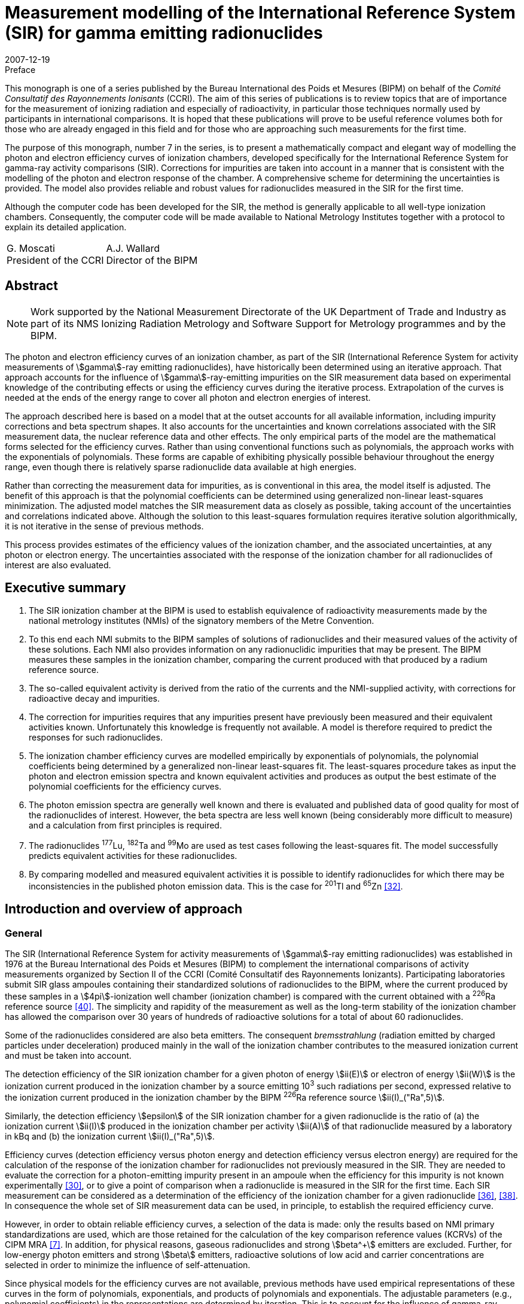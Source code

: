 = Measurement modelling of the International Reference System (SIR) for gamma emitting radionuclides
:edition: 1
:copyright-year: 2007
:revdate: 2007-12-19
:language: en
:docnumber: BIPM-7
:title-en: Measurement modelling of the International Reference System (SIR) for gamma emitting radionuclides
:title-fr:
:doctype: monographie
:fullname: Maurice G. Cox
:affiliation: National Physical Laboratory
:affiliation_abbrev: NPL
:address: Teddington, Middlesex TW11 0LW, UK
:fullname_2: Carine Michotte
:affiliation_2: Bureau International des Poids et Mesures
:affiliation_abbrev_2: BIPM
:address_2: Pavillon de Breteuil, F-92312 Sèvres Cedex, France
:fullname_3: Andy K. Pearce
:affiliation_3: National Physical Laboratory
:affiliation_abbrev_3: NPL
:address_3: Teddington, Middlesex TW11 0LW, UK
:committee-en:
:committee-fr:
:committee-acronym:
:supersedes-date:
:supersedes-draft:
:docstage: in-force
:docsubstage: 60
:imagesdir: images
:mn-document-class: bipm
:mn-output-extensions: xml,html,pdf,rxl
:local-cache-only:
:data-uri-image:


.Preface

This monograph is one of a series published by the Bureau International des Poids et Mesures (BIPM) on behalf of the _Comité Consultatif des Rayonnements Ionisants_ (CCRI). The aim of this series of publications is to review topics that are of importance for the measurement of ionizing radiation and especially of radioactivity, in particular those techniques normally used by participants in international comparisons. It is hoped that these publications will prove to be useful reference volumes both for those who are already engaged in this field and for those who are approaching such measurements for the first time.

The purpose of this monograph, number 7 in the series, is to present a mathematically compact and elegant way of modelling the photon and electron efficiency curves of ionization chambers, developed specifically for the International Reference System for gamma-ray activity comparisons (SIR). Corrections for impurities are taken into account in a manner that is consistent with the modelling of the photon and electron response of the chamber. A comprehensive scheme for determining the uncertainties is provided. The model also provides reliable and robust values for radionuclides measured in the SIR for the first time.

Although the computer code has been developed for the SIR, the method is generally applicable to all well-type ionization chambers. Consequently, the computer code will be made available to National Metrology Institutes together with a protocol to explain its detailed application.

[%unnumbered]
[cols="^,^"]
|===
a| G.&nbsp;Moscati +
President of the CCRI a| A.J.&nbsp;Wallard +
Director of the BIPM
|===


[abstract]
== Abstract

NOTE: Work supported by the National Measurement Directorate of the UK Department of Trade and Industry as part of its NMS Ionizing Radiation Metrology and Software Support for Metrology programmes and by the BIPM.

The photon and electron efficiency curves of an ionization chamber, as part of the SIR (International Reference System for activity measurements of stem:[gamma]-ray emitting radionuclides), have historically been determined using an iterative approach. That approach accounts for the influence of stem:[gamma]-ray-emitting impurities on the SIR measurement data based on experimental knowledge of the contributing effects or using the efficiency curves during the iterative process. Extrapolation of the curves is needed at the ends of the energy range to cover all photon and electron energies of interest.

The approach described here is based on a model that at the outset accounts for all available information, including impurity corrections and beta spectrum shapes. It also accounts for the uncertainties and known correlations associated with the SIR measurement data, the nuclear reference data and other effects. The only empirical parts of the model are the mathematical forms selected for the efficiency curves. Rather than using conventional functions such as polynomials, the approach works with the exponentials of polynomials. These forms are capable of exhibiting physically possible behaviour throughout the energy range, even though there is relatively sparse radionuclide data available at high energies.

Rather than correcting the measurement data for impurities, as is conventional in this area, the model itself is adjusted. The benefit of this approach is that the polynomial coefficients can be determined using generalized non-linear least-squares minimization. The adjusted model matches the SIR measurement data as closely as possible, taking account of the uncertainties and correlations indicated above. Although the solution to this least-squares formulation requires iterative solution algorithmically, it is not iterative in the sense of previous methods.

This process provides estimates of the efficiency values of the ionization chamber, and the associated uncertainties, at any photon or electron energy. The uncertainties associated with the response of the ionization chamber for all radionuclides of interest are also evaluated.

[preface]
== Executive summary

. The SIR ionization chamber at the BIPM is used to establish equivalence of radioactivity measurements made by the national metrology institutes (NMIs) of the signatory members of the Metre Convention.
. To this end each NMI submits to the BIPM samples of solutions of radionuclides and their measured values of the activity of these solutions. Each NMI also provides information on any radionuclidic impurities that may be present. The BIPM measures these samples in the ionization chamber, comparing the current produced with that produced by a radium reference source.
. The so-called equivalent activity is derived from the ratio of the currents and the NMI-supplied activity, with corrections for radioactive decay and impurities.
. The correction for impurities requires that any impurities present have previously been measured and their equivalent activities known. Unfortunately this knowledge is frequently not available. A model is therefore required to predict the responses for such radionuclides.
. The ionization chamber efficiency curves are modelled empirically by exponentials of polynomials, the polynomial coefficients being determined by a generalized non-linear least-squares fit. The least-squares procedure takes as input the photon and electron emission spectra and known equivalent activities and produces as output the best estimate of the polynomial coefficients for the efficiency curves.
. The photon emission spectra are generally well known and there is evaluated and published data of good quality for most of the radionuclides of interest. However, the beta spectra are less well known (being considerably more difficult to measure) and a calculation from first principles is required.
. The radionuclides ^177^Lu, ^182^Ta and ^99^Mo are used as test cases following the least-squares fit. The model successfully predicts equivalent activities for these radionuclides.
. By comparing modelled and measured equivalent activities it is possible to identify radionuclides for which there may be inconsistencies in the published photon emission data. This is the case for ^201^Tl and ^65^Zn <<mic2006>>.

[[intro]]
== Introduction and overview of approach

=== General

The SIR (International Reference System for activity measurements of stem:[gamma]-ray emitting radionuclides) was established in 1976 at the Bureau International des Poids et Mesures (BIPM) to complement the international comparisons of activity measurements organized by Section II of the CCRI (Comité Consultatif des Rayonnements Ionizants). Participating laboratories submit SIR glass ampoules containing their standardized solutions of radionuclides to the BIPM, where the current produced by these samples in a stem:[4pi]-ionization well chamber (ionization chamber) is compared with the current obtained with a ^226^Ra reference source <<ryt1983>>. The simplicity and rapidity of the measurement as well as the long-term stability of the ionization chamber has allowed the comparison over 30 years of hundreds of radioactive solutions for a total of about 60 radionuclides.

Some of the radionuclides considered are also beta emitters. The consequent _bremsstrahlung_ (radiation emitted by charged particles under deceleration) produced mainly in the wall of the ionization chamber contributes to the measured ionization current and must be taken into account.

The detection efficiency of the SIR ionization chamber for a given photon of energy stem:[ii(E)] or electron of energy stem:[ii(W)] is the ionization current produced in the ionization chamber by a source emitting 10^3^ such radiations per second, expressed relative to the ionization current produced in the ionization chamber by the BIPM ^226^Ra reference source stem:[ii(I)_("Ra",5)].

Similarly, the detection efficiency stem:[epsilon] of the SIR ionization chamber for a given radionuclide is the ratio of (a) the ionization current stem:[ii(I)] produced in the ionization chamber per activity stem:[ii(A)] of that radionuclide measured by a laboratory in kBq and (b) the ionization current stem:[ii(I)_("Ra",5)].

Efficiency curves (detection efficiency versus photon energy and detection efficiency versus electron energy) are required for the calculation of the response of the ionization chamber for radionuclides not previously measured in the SIR. They are needed to evaluate the correction for a photon-emitting impurity present in an ampoule when the efficiency for this impurity is not known experimentally <<mic2000>>, or to give a point of comparison when a radionuclide is measured in the SIR for the first time. Each SIR measurement can be considered as a determination of the efficiency of the ionization chamber for a given radionuclide <<pea2007>>, <<reh1998>>. In consequence the whole set of SIR measurement data can be used, in principle, to establish the required efficiency curve.

However, in order to obtain reliable efficiency curves, a selection of the data is made: only the results based on NMI primary standardizations are used, which are those retained for the calculation of the key comparison reference values (KCRVs) of the CIPM MRA <<bipm-mut>>. In addition, for physical reasons, gaseous radionuclides and strong stem:[beta^+] emitters are excluded. Further, for low-energy photon emitters and strong stem:[beta] emitters, radioactive solutions of low acid and carrier concentrations are selected in order to minimize the influence of self-attenuation.

Since physical models for the efficiency curves are not available, previous methods have used empirical representations of these curves in the form of polynomials, exponentials, and products of polynomials and exponentials. The adjustable parameters (e.g., polynomial coefficients) in the representations are determined by iteration. This is to account for the influence of gamma-ray-emitting impurities and also to deal with the multi-photon emitters, the efficiency for one photon being deduced from the measured equivalent activity by subtracting the contribution of all other photons as estimated from the previous iteration <<mic2002>>, <<sch1997>>, <<sch2000>>. The iterative schemes have been based on a physical knowledge of the relative magnitudes of the contributory effects. Least-squares minimizations were also applied by several authors <<dry1986>>, <<sch2004>>, <<sve2002>>. However, corrections for impurities were not included in the model equations and the associated uncertainty evaluation was not fully treated.

The approach considered here is different. A least-squares formulation is used that accounts for available physical information and measurement uncertainties (<<model_building>>). The formulation, as in the above cited references, allows for the presence of radioactive impurities <<mic2000>>. Families of empirical functions are used within this formulation to represent the efficiency curves (<<rep_phot_and_elect_eff_fn>>). Although as in previous approaches these functions are empirical in nature, they are chosen to take a form that ensures they are capable of possessing physically possible behaviour.

In the context of data modelling, the nature of the problem is unconventional. The measurement data would not be expected to lie on the desired model curve, even if it were possible to make each measurement perfectly and correct it precisely for the respective radioactive decays and any impurity content. Such a ‘perfectly adjusted’ measured value of a radionuclide in solution would only lie on the curve if it decayed by a single energy photon emission. The model curve is a continuous function of energy, whereas each radionuclide has a number of discrete energy emissions and so cannot be represented by a single energy.

The use of appropriate least-squares modelling principles permits a statistically valid solution to be obtained. Such a solution would not be obtainable were some of the data inconsistent with the model, for example as a consequence of an incorrectly recorded measured value or the stipulation of too small an uncertainty associated with a measured value. The approach _simultaneously_ provides the required efficiency curves and corrects the measurements for impurities (<<model_param_determination>>).

The parameters of the empirical functions occur non-linearly within the overall model. Accordingly, recognized, high-quality algorithms for solving generalized non-linear least-squares problems are applied <<bar2004>>. In particular, the uncertainties associated with the various physical quantities involved are properly taken into account <<cox2004-2>>.

The resulting efficiency functions enable efficiency values to be provided for any radionuclide with known nuclear reference data, _whether previously measured in the SIR or not_, together with the associated uncertainties.

Validation procedures (<<validation>>) (a) permit the selection of appropriate members of the families of empirical functions considered, (b) check the adequacy of the numerical quadrature rule used when evaluating the model, (c) provide an assessment of the consistency of the model and the data and the uncertainties associated with the data, and (d) consider the physical feasibility of the computed model.

The formulation caters for the uncertainties associated with the measured values of radionuclide activity provided by the laboratories. The uncertainties associated with the estimates of the model parameters can be formed from the information provided by the algorithm used to solve the generalized non-linear least-squares problem. In turn, these uncertainties are propagated through the models for a given energy to obtain the uncertainties associated with the corresponding efficiency values. There are further uncertainty sources that are taken into account and that influence the uncertainties associated with these efficiency values. These sources relate to the tabular values of the nuclear reference data used in the model for photon and beta-transition energies and the corresponding probabilities. They also relate to the relative impurity activities. The uncertainties associated with these sources are propagated through the model, and combined with the above-mentioned uncertainties.

In this work, a distinction is made between (a) quantities themselves and (b) estimates of quantities or data values of quantities. Quantities are regarded as random variables in that they are not known exactly. Knowledge of a quantity is characterized by a probability distribution. A best estimate of that quantity is then the expectation of that quantity so characterized, and the standard uncertainty associated with that estimate is the standard deviation of the quantity. An example of a quantity is a parameter in a model, such as the gradient of a straight-line calibration function. An estimate of that quantity would generally be obtained by fitting that function to calibration data. Another example of a quantity is the emission probability of a photon. A data value of the quantity would be provided in nuclear reference data tables. These considerations are consistent with those of the GUM <<bipm-gui>>.

<<annexA>> contains a glossary of symbols used.

A distillation of the detailed exposition here is available <<mic2006>>, <<pea2007>>.

[[overview]]
=== Overview of approach

The starting point of the approach is the consideration of the data that is available relating to the problem of concern and the physical quantities of which this data constitutes particular values (section 2). There are four categories of data:

. [[st1-2-1]] data vector stem:[hat (ii(bb R))], regarded as a best estimate of stem:[ii(bb R)], the vector representing the relative impurity activities (<<data_rel_impurity_act>>);
. data vector stem:[hat (ii(bb D))], regarded as a best estimate of stem:[ii(bb D)], the vector of equivalent activity measurement quantities for the radionuclides and laboratories of concern (<<eq_act_meas_data>>);
. data vector stem:[hat (ii(bb N))], regarded as a best estimate of stem:[ii(bb N)], the vector representing nuclear reference data quantities (<<nuclear_ref_data>>);
. [[st1-2-4]] data vector stem:[hat (ii(bb K))], regarded as a best estimate of stem:[ii(bb K)], the vector representing those KCRVs available for the radionuclides of concern (<<key_comparison>>).

Associated with each of these data vectors is an uncertainty matrix (covariance matrix). The uncertainty matrix associated with stem:[hat (ii(bb R))] is denoted by stem:[ii(bb V)_(hat(ii(bb R)))], with a similar notation for the other uncertainty matrices. Mostly, these uncertainty matrices are diagonal, with the diagonal elements containing the squares of the standard uncertainties associated with the individual data items or estimates. When a covariance associated with a pair of data items, the stem:[i]th and stem:[j]th, say, is available, it is included as elements (stem:[i], stem:[j]) and (stem:[j], stem:[i]) of the corresponding uncertainty matrix.

Account is not taken here of the uncertainties associated with the elements of stem:[hat (ii(bb K))], since their influence compared with those of stem:[hat (ii(bb D))], stem:[hat (ii(bb N))] and stem:[hat (ii(bb R))] would be expected to be small. See <<conclusions>>.

It is necessary to incorporate correction factors that compensate for the fact that a solution containing a particular radionuclide measured by a laboratory may contain impurities (<<eq_act_meas_data>>). Such correction is not necessarily purely numerical because in general it depends on the vector stem:[ii(bb B)] of parameters of the efficiency curves that is to be determined and also on stem:[ii(bb R)] and stem:[ii(bb N)]. The manner in which this aspect is handled is covered in the approach used for the modelling (<<accounting>>).

An established generic form for the model <<mic2002>> for the efficiency (the reciprocal of equivalent activity) stem:[epsilon_i] of the ionization chamber for radionuclide stem:[i] is used (<<generic_form>>). Letting stem:[ii(E)] denote photon energy and stem:[ii(W)] electron energy, this model is expressed in terms of the photon efficiency function stem:[epsilon(ii(E))] and the electron efficiency function stem:[epsilon_beta(ii(W))]. Since functional forms for the photon and electron efficiency functions are not available from physical considerations, they are modelled empirically in terms of appropriate functions involving unknown parameter vectors stem:[ii(bb B)^((1))] and stem:[ii(bb B)^((2))], respectively, constituting the (combined) parameter vector stem:[ii(bb B)] (<<physically_possible_models>>).

The empirical modelling functions used are transformed polynomial functions having the properties that they exhibit physically possible behaviour, namely they are positive for all energy values and they tend to zero at low energy. To ensure numerical stability of the consequent computation, these polynomials are expressed in Chebyshev form (<<polynomial_repres>>).

To account for impurities, a functional form for impurity correction based on the considerations of <<eq_act_meas_data>> is used that depends on stem:[ii(bb B)], stem:[ii(bb N)] and stem:[ii(bb R)] (<<accounting>>). This form is generalized through the use of a mixing ratio to reflect the use of previously evaluated but not totally reliable equivalent activity values. This use also results in a simplification of the formulae subsequently required in the uncertainty evaluation.

In order to estimate the parameter vector stem:[ii(bb B)], an appropriate measure of match of modelled and measured values of equivalent activity is minimized. A measure based directly on the considerations so far would give rise to an unconventional formulation because of the dependence of the ‘measured’ equivalent activities on stem:[ii(bb B)] through the modelled correction for impurities. It is shown, however (<<matching>>), that a simple transformation of the problem results in a formulation in conventional form, in which a model consisting of the quotient of modelled equivalent activity and impurity correction factor is matched to stem:[ii(bb D)]. The resulting measure is discussed (<<full_formulation>>) in the context of a formulation that incorporates the given uncertainty information. Minimization of this measure constitutes solving a _generalized non-linear least-squares problem_.

In the full formulation of this problem, stem:[ii(bb D)], stem:[ii(bb B)], stem:[ii(bb N)] and stem:[ii(bb R)] are estimated to provide _posterior estimates_ given _prior estimates_ stem:[hat(ii(bb D))] (laboratories’ measured equivalent activity values not corrected for impurities), stem:[hat(ii(bb B))] (e.g. from previous work on determining efficiency curves), stem:[hat(ii(bb N))] (published nuclear reference data), and stem:[hat(ii(bb R))] (relative impurity activity data). Any evidence of a mis-match of posterior and prior estimates could be used to propose a consequent adjustment to the nuclear data but in practice would be used to focus the radionuclide community on making appropriate investigations. Moreover, this full formulation, although appropriate for the problem, gives rise to computational difficulties because of the large number of quantities and hence the large matrices involved. Instead, therefore, a partial formulation is given that avoids these difficulties, which has good rather than near-optimal statistical properties (<<partial_formulation>>). All quantities are fixed at their prior estimates apart from the curve parameters stem:[ii(bb B)]. Solution of this formulation also constitutes solving a _generalized non-linear least-squares problem_, but of much smaller size. Although they are not needed in solving this least-squares problem, equations characterizing the resulting solution (<<eq_characterizing_the_solution>>) are given. They are required subsequently in order to evaluate the uncertainty matrix associated with the estimate stem:[ii(bb B)^(**)] of stem:[ii(bb B)] (<<uncertainties>>).

The algorithm recommended for solving generalized non-linear least-squares problems is iterative in nature, at each iteration producing what is generally an improved approximation to the solution. For each approximation to stem:[ii(bb B)^(**)], the algorithm requires the values of the partial derivatives of first order of the impurity-corrected equivalent activity model. Expressions are derived for these derivatives (<<first_order_derivative_eval>> and <<appendixB>>). The use of a generalized non-linear least-squares solver (<<use_of_nlls_solver>>) and the determination of initial approximations to the model parameters (<<init_approx_to_the_model_params>>), required for iterative solution, are considered.

Were the solution of the full formulation feasible, the uncertainty matrix stem:[ii(bb V)_(ii(bb B)^(**))] associated with the estimate stem:[ii(bb B)^(**)] of the model parameter vector stem:[ii(bb B)] would be available as a by-product of the least-squares procedure. This uncertainty matrix would reflect the uncertainties associated with stem:[hat(ii(bb D))], stem:[hat(ii(bb N))] and stem:[hat(ii(bb R))]. For the partial formulation, the stem:[ii(bb V)_(ii(bb B)^(**))] provided would account only for the uncertainties associated with stem:[hat(ii(bb D))], and take the form <<mar1979>>

[stem%unnumbered]
++++
ii(V)_(ii(bb B)^(**)) = (ii(bb J)_(bb s)^("T")(ii(bb B)) ii(bb V)_(hat(ii(bb D)))^(-1) ii(bb J)_(bb s)(ii(bb B)))^(-1),
++++

where stem:[ii(bb J)_(bb s)(ii(bb B))] is the (Jacobian) matrix containing the partial derivatives of first order of the model residual deviations stem:[bb s] with respect to the model parameters.

The further sources of uncertainty to be taken into account, associated with the estimates stem:[hat(ii(bb N))] of stem:[ii(bb N)] and stem:[hat(ii(bb R))] of stem:[ii(bb R)], are propagated through the least-squares solution, to be combined with the above-mentioned uncertainties. These further uncertainties are taken into account using a generalization of the GUM uncertainty framework.

The solution obtained as described corresponds to the use of estimates regarded as the expectations of distributions for the corresponding quantities. On the basis of the principles of GUM Supplement 1 <<bipm-eva>>, such distributions would be assigned to be Gaussian with expectations equal to the estimates and standard deviations equal to the standard uncertainties associated with these estimates.

At the solution to the generalized non-linear least-squares problem, the partial derivatives with respect to the adjustable quantities stem:[ii(bb B)] are zero. The resulting expressions provide a measurement model relating input quantities stem:[ii(bb D)], stem:[ii(bb R)] and stem:[ii(bb N)] to output quantities stem:[ii(bb B)] that can be used as the basis for applying the GUM uncertainty framework. In terms of a classification of measurement models <<cox2006>>, this model is categorized as (a) _multivariate_ (having a number of output quantities), (b) _implicit_ (being defined in such a way that stem:[ii(bb B)] cannot be expressed directly in terms of stem:[ii(bb D)], stem:[ii(bb R)] and stem:[ii(bb N)]), and (c) _real_ (not involving complex quantities).

== Input data, associated uncertainties and data corrections

This section discusses the various data items and the quantities of which these data items constitute realizations that are used in the modelling, namely those indicated in <<st1-2-1>>-<<st1-2-4>>. It also considers the available uncertainties associated with these data items. It further considers the correction factors that compensate for the presence of impurities in the radioactive solutions.

[[eq_act_meas_data]]
=== Equivalent activity measurement data

Equivalent activity measurement data are derived from more fundamental measurement data. Consider an SIR measurement of a radioactive solution, in a glass ampoule, containing a radionuclide, generally with impurities. Let stem:[ii(A)] denote the _activity_ of the solution at a reference date stem:[t_"r"], that is when the measurement was made by a participating laboratory.

The _equivalent activity_ stem:[ii(A)_"e"] is the activity of the solution that would produce the same ionization current as the reference ^226^Ra source number 5 at the fixed SIR reference date stem:[t_0].

Let stem:[ii(I)_"Ra,s"] and stem:[ii(I)] denote the ionization currents produced by the ^226^Ra source number s and the ampoule, respectively. Let stem:[ii(I)_f] denote the background current. There will be a value for each of these three currents corresponding to each laboratory’s measurement.

Let stem:[t_"m"] be the date of the SIR measurement of the solution, and stem:[lambda_"Ra"] and stem:[lambda_i] the decay constants of ^226^Ra and a measured radionuclide stem:[i], respectively.

Three multiplicative factors are used to transform stem:[ii(A)] to stem:[ii(A)_"e"] <<mic2000>>:

. The product of the quotient
+
--
[stem%unnumbered]
++++
(ii(I)_("Ra,s") - ii(I)_f)/(ii(I) - ii(I)_f)
++++

of the respective ionization currents, allowing for the background current, and a factor stem:[ii(F)_s] that is the quotient of currents of radium source numbers 5 and stem:[s].
--

. The decay-correction factor
+
--
[stem%unnumbered]
++++
("exp"(−lambda_i(t_m − t_r)))/("exp"(−lambda_"Ra"(t_m − t_0)))
++++

due to the respective decay constants and the times elapsed to the date of the SIR measurement. footnote:[This factor is not applicable to short-lived radionuclides for which the decay is significant during measurement and the decay correction is evaluated by integrating the numerator over measurement time.]
--

. An impurity correction factor stem:[ii(C)] that accounts for the impurities in the solution.

Thus <<mic2000>>,

[[eq1]]
[stem]
++++
ii(A)_"e" = ii(AMC),
++++

where

[stem%unnumbered]
++++
ii(M) = ii(F)_s (ii(I)_("Ra,s") − ii(I)_f)/(ii(I) − ii(I)_f) ("exp"(−lambda(t_m − t_r)))/("exp"(−lambda_("Ra")(t_m − t_0)))
++++

and stem:[ii(C)] is considered below. The stem:[ii(A)] and stem:[ii(M)] are combined to form the current- and decay-corrected measurement quantity

[stem%unnumbered]
++++
ii(D) = ii(AM) = ii(AF)_s (ii(I)_("Ra,s") − ii(I)_f)/(ii(I) − ii(I)_f) ("exp"(−lambda(t_m − t_r)))/("exp"(−lambda_"Ra"(t_m − t_0))).
++++

<<eq1>> corresponds to the equivalent activity _per se_ that is current-, decay- and impurity-corrected.

The above notation is qualified as follows when a measurement is made of radionuclide stem:[i] by a laboratory (indexed by) stem:[cc(l)]:

[[eq2]]
[stem]
++++
(ii(A)_"e")_(i,cc(l))^"meas" = ii(D)_(i,cc(l))ii(C)_(i,cc(l)),
++++

where

[[eq3]]
[stem]
++++
ii(D)_(i,cc(l)) = ii(A)_(i,cc(l))ii(M)_(i,cc(l)).
++++

The superscript in stem:[(ii(A)_"e")_(i,cc(l))^"meas"] is used to emphasize that equivalent activity is based on _measurement_. (Subsequently, another superscript will indicate when equivalent activity is based on a _model_.) The stem:[ii(A)_(i,cc(l))] denotes the measured value for the activity of radionuclide stem:[i] provided by laboratory stem:[cc(l)]. The stem:[ii(M)_(i,cc(l))] denotes the value of stem:[ii(M)] in <<eq1>> relevant to radionuclide stem:[i] and laboratory stem:[cc(l)], namely,

[[eq4]]
[stem]
++++
ii(M)_(i,cc(l)) = ii(F)_s ((ii(I)_("Ra,s"))_(i,cc(l)) − (ii(I)_f)_(i,cc(l)))/(ii(I)_(i,cc(l)) − (ii(I)_f)_(i,cc(l))) ("exp"(−lambda_i((t_m)_(i,cc(l)) − (t_r)_(i,cc(l)))))/("exp"(−lambda_"Ra"((t_m)_(i,cc(l)) − t_0))).
++++

The stem:[ii(C)_(i,cc(l))] is the correction factor that compensates for the fact that the solution containing radionuclide stem:[i] that is measured by laboratory stem:[cc(l)] may contain impurities, and is given <<mic2000>> by

[[eq5]]
[stem]
++++
ii(C)_(i,cc(l)) = 1 + sum_(k in K_(i,cc(l))) R_(i,cc(l),k) ((ii(A)_e)_i)/((ii(A)_e)_k)
++++

(see <<data_rel_impurity_act>>).

Let stem:[ii(bb D)] denote the vector of values of the stem:[ii(D)_(i,cc(l))]. It constitutes the set of current- and decay-corrected measurement quantities, or in brief the _data quantity vector_.

The modelling approach described here utilizes the stem:[ii(D)_(i,cc(l))] and therefore requires the standard uncertainties stem:[u(ii(hat D)_(i,cc(l)))] associated with estimates stem:[ii(hat D)_(i,cc(l))] of the stem:[ii(D)_(i,cc(l))] given by

[stem%unnumbered]
++++
ii(hat D)_(i,cc(l)) = ii(hat A)_(i,cc(l))ii(hat M)_(i,cc(l)),
++++

using <<eq3>>, where stem:[ii(hat A)_(i,cc(l))] is the measured value provided by laboratory stem:[cc(l)] of the activity of radionuclide stem:[i] and stem:[ii(hat M)_(i,cc(l))] is the value of stem:[ii(M)_(i,cc(l))] given by substituting measured values for the various quantities in the right-hand side of <<eq4>>.

These uncertainties are given by applying the law of propagation of uncertainty to <<eq3>>, under the assumption that the quantities involved are mutually independent, to give

[[eq6]]
[stem]
++++
(u^2(ii(hat D)_(i,cc(l))))/(ii(hat D)_(i,cc(l))^2) = (u^2(ii(hat A)_(i,cc(l))))/(ii(hat A)_(i,cc(l))^2) + (u^2(ii(hat M)_(i,cc(l))))/(ii(hat M)_(i,cc(l))),
++++

where stem:[u(ii(hat A)_(i,cc(l)))] is the standard uncertainty associated with stem:[ii(hat A)_(i,cc(l))] as declared by laboratory stem:[cc(l)], and stem:[u(ii(hat M)_(i,cc(l)))] that associated with stem:[ii(hat M)_(i,cc(l))]. The stem:[u(ii(hat M)_(i,cc(l)))] is obtained by applying the law of propagation of uncertainty to <<eq4>>, given the standard uncertainties associated with the measured values of the quantities involved.

Generally the stem:[ii(C)_(i,cc(l))] in <<eq5>> will depend on the model parameters stem:[ii(bb B)], say, which are to be determined. They also depend on stem:[ii(bb N)] and stem:[ii(bb R)], estimates of which, with associated standard uncertainties, are available (see <<accounting>>).

[[data_rel_impurity_act]]
=== Data relating to relative impurity activities

Consider the activity ratio quantities stem:[overset(~)(ii(R))_(i,cc(l),k)], stem:[k in ii(K)_(i,cc(l))] corresponding to the activities at the reference date of impurity stem:[k] in a solution of radionuclide stem:[i] for laboratory stem:[cc(l)], for all relevant stem:[i], stem:[cc(l)] and stem:[k]. The stem:[ii(K)_(i,cc(l))] denotes the index set relating to impurities associated with that solution. Let stem:[ii(bb R)] denote the vector of decay-corrected quantities stem:[ii(R)_(i,cc(l),k)] for relevant stem:[i], stem:[cc(l)] and stem:[k]. Data constituting a best estimate stem:[hat(ii(bb R))] of stem:[ii(bb R)] is available, as are the associated standard uncertainties.

The stem:[ii(R)_(i,cc(l),k)] is given by

[stem%unnumbered]
++++
ii(R)_(i,cc(l),k) = overset(~)(ii(R))_(i,cc(l),k) ii(H)_(i,cc(l),k),
++++

where

[stem%unnumbered]
++++
ii(H)_(i,cc(l),k) = "exp"(-(lambda_k - lambda_i)((t_m)_(i,cc(l))-(t_r)_(i,cc(l))))
++++

is the appropriate decay correction.

Consider the correction factors stem:[ii(C)_(i,cc(l))] in <<eq5>>. The value provided by laboratory stem:[cc(l)] in its measurement of a solution containing radionuclide stem:[i] will fall into one of three categories, corresponding to the measurement of a radionuclide

. that is pure, in which case stem:[ii(C)_(i,cc(l)) = 1],
. together with impurities that have all previously been well characterized in terms of reliable measurement, meaning that KCRVs for the equivalent activities stem:[(ii(A)_e)_i] and stem:[(ii(A)_e)_k] in <<eq5>> would be available, and hence a numerical value for stem:[ii(C)_(i,cc(l))] could be determined, and
. together with impurities not all of which have previously been well characterized. For the well-characterized impurities, KCRVs for the stem:[(ii(A)_e)_k] in <<eq5>> would again be available, but the efficiency model is used to estimate the remaining impurities.

[[nuclear_ref_data]]
=== Nuclear reference data

For a radionuclide (indexed by) stem:[i] let

stem:[ii(J)_i]:: denote the set of indices of the photons associated with this radionuclide,
stem:[""_beta ii(J)_i]:: the set of indices of the beta transitions associated with this radionuclide,
stem:[ii(E)_(i,j)]:: the energy associated with the stem:[j]th photon,
stem:[ii(P)_(i,j)]:: the emission probability for the stem:[j]th photon footnote:[The ‘emission probability’ stem:[ii(P)_(i,j)] of a given particle or photon is the mean number of such particles or photons emitted per decay. For stem:[beta +-] and stem:[gamma] emissions the stem:[ii(P)_(i,j)] are physically constrained to stem:[0 <= ii(P)_(i,j) <= 1] and equate to the probabilities of emission following decay. For X-rays or annihilation radiation there may be more than one photon emitted per decay and the stem:[ii(P)_(i,j)] no longer represent probabilities _per se_. However, the stem:[ii(P)_(i,j)] are conventionally referred to as ‘emission probabilities’ regardless of the physical process.],
stem:[ii(W)_(i,j)]:: the maximum energy associated with the stem:[j]th beta-transition,
stem:[""_beta ii(P)_(i,j)]:: the emission probability for the stem:[j]th beta-transition,
stem:[ii(S)_(i,j)(ii(W))]:: the energy distribution function for the spectrum corresponding to the stem:[j]th beta-transition, normalized such that

[stem%unnumbered]
++++
int_1^(oo) ii(S)_(i,j)(ii(W))d ii(W) = 1,
++++

where stem:[ii(W) = ii(E)//(m_ec^2) + 1] is the reduced total electron energy, stem:[m_e] being the rest mass of the electron and stem:[c] the speed of light.

Values of the quantities stem:[{ii(E)_(i,j) : j in ii(J)_i}], stem:[{ii(P)_(i,j) : j in ii(J)_i}], stem:[{ii(W)_(i,j) : j in ""_beta ii(J)_i}] and stem:[{""_beta ii(P)_(i,j) : j in ""_beta ii(J)_i}] are available as published _nuclear reference data_, together with associated standard uncertainties (see e.g. <<be2004>>). These published energies and probabilities are regarded as best-available estimates stem:[hat(ii(bb N))] of quantities collectively labelled stem:[ii(bb N)]. In general, only a subset of the nuclear reference data is used and stem:[ii(bb N)] and stem:[hat(ii(bb N))] are interpreted accordingly.

For the problem here most of the quantities concerned are independent and hence stem:[ii(bb V)_(hat (ii(bb N)))] is predominantly diagonal. However, there are some correlation effects associated with (a) the nuclear reference data relating to the normalization of the relative emission probabilities footnote:[For a particular radionuclide stem:[i], the stem:[ii(P)_(i,j)] are obtained as stem:[ii(P)_(i,j) = eta_i ii(I)_(i,j)], where stem:[ii(I)_(i,j)] is the relative emission probability for the stem:[j]th photon for radionuclide stem:[i] and stem:[eta_i] is a normalization factor for that radionuclide. Standard uncertainties are available for the stem:[eta_i] and the stem:[ii(I)_(i,j)]. The stem:[ii(P)_(i,j)] so obtained are correlated. Specifically, applying the law of propagation of uncertainty, stem:[u^2(ii(P)_(i,j)) = ii(I)_(i,j)^2 u^2(eta_i) + eta_i^2 u^2(ii(I)_(i,j))] and stem:[u(ii(P)_(i,j), ii(P)_(i,j')) = ii(I)_(i,j) ii(I)_(i,j') u^2(eta_i)].], and (b) an emission probability in the case where two laboratories provide activity estimates having small associated uncertainties. The stem:[ii(bb V)_(hat (ii(bb N)))] will consequently contain some off-diagonal non-zero elements.

The beta energy distribution function stem:[ii(S)_(i,j)], for the stem:[j]th beta transition, is calculated as in the publications of Wilkinson <<wil1989>>, <<wil1990>>, <<wil1995>>, <<wil1997>>, <<wil1998>>. The first- and second-forbidden non-unique decays are approximated by allowed and first-forbidden unique decays, respectively. The required values of the Coulomb functions stem:[lambda_n] are approximated as independent of energy and estimated from the tables of Behrens and Jänecke <<beh1969>>. The ‘finite nuclear radius’ is estimated by the relation given in Grau Malonda <<gra1999>>. The electron shielding correction is calculated by the method of Rose <<ros1936>>, where the total positron/electron energy in the Fermi function is shifted by a screening potential stem:[+- ii(V)_s].

The emission of conversion electrons of energy stem:[ii(W)_c] is taken into account by defining a special case of energy distribution: stem:[ii(S)_(i,j) = delta(ii(W) − ii(W)_c)].

[[key_comparison]]
=== Key comparison reference values

Let stem:[(ii(A)_e)_i^("KCRV")] denote a key comparison reference value (KCRV) for radionuclide stem:[i]. For many of the radionuclides, such a KCRV is published in the BIPM Key Comparison Database (KCDB) <<bipm-key>> and is considered to be a best estimate, together with an associated standard uncertainty, of the equivalent activity. The model may be used ultimately to derive KCRVs for other radionuclides <<rat2004>>. The set of such KCRVs is denoted by stem:[hat(ii(bb K))] and the vector of quantities of which stem:[hat(ii(bb K))] is a realization is denoted by stem:[ii(bb K)].

Account is not taken here of the uncertainties associated with the elements of stem:[hat(ii(bb K))], since their influence compared with those of stem:[hat(ii(bb D))], stem:[hat(ii(bb N))] and stem:[hat(ii(bb R))] would be expected to be small. See <<conclusions>>.

[[model_building]]
== Model building

[[generic_form]]
=== Generic form for the efficiency function of the ionization chamber

Denote by stem:[epsilon(ii(E))] the efficiency of the ionization chamber for photons of energy stem:[ii(E)], and by stem:[""_(epsilon beta) (ii(W))] its efficiency for electrons of energy stem:[ii(W)]. The function stem:[epsilon(ii(E))] is known as the _photon efficiency function or photon efficiency curve_ and stem:[""_(epsilon beta)(ii(W))] as the _electron efficiency function_ or curve. Since analytical forms for these functions derived from _physical principles_ are not available, stem:[epsilon(ii(E))] is modelled by an appropriate _empirical_ function stem:[ii(F)(ii(bb B)^((1)),ii(E))] and stem:[""_(epsilon beta)(ii(W))] by stem:[ii(G)(ii(bb B)^((2)),ii(W))]. The stem:[ii(bb B)^((1))] and stem:[ii(bb B)^((2))] denote sets of adjustable model parameters, with stem:[ii(bb B) = ((ii(bb B)^((1)))^(TT)], stem:[(ii(bb B)^((2)))^(TT))^(TT)], that is

[stem%unnumbered]
++++
ii(bb B) = [[ii(bb B)^((1))],[ii(bb B)^((2))]],
++++

representing the aggregated set of adjustable model parameters.

The model for the efficiency of the chamber for radionuclide stem:[i] is given <<mic2002>> by

[[eq7]]
[stem]
++++
epsilon_i = sum_(j in ii(J)_i) ii(P)_(i,j) ii(F) (ii(bb B)^((1)), ii(E)_(i,j)) + sum_(j in_beta ii(J)_i) ""_beta ii(P)_(i,j) int_1^(ii(W)_(i,j)) ii(S)_(i,j)(ii(W)) ii(G)(ii(bb B)^((2)), ii(W)) d ii(W).
++++

The corresponding model for the equivalent activity <<mic2002>>, <<reh1998>>, <<sch1997>> of radionuclide stem:[i], indicating explicitly that it depends on stem:[ii(bb B)] and stem:[ii(bb N)], is

[[eq8]]
[stem]
++++
(ii(A)_e)_i^("model")(ii(bb B),ii(bb N)) = epsilon_i^(-1) = [sum_(j in ii(J)_i) ii(P)_(i,j) ii(F) (ii(bb B)^((1)), ii(E)_(i,j)) + sum_(j in_beta ii(J)_i) ""_beta ii(P)_(i,j) int_1^(ii(W)_(i,j)) ii(S)_(i,j)(ii(W)) ii(G) (ii(bb B)^((2)),ii(W))d ii(W)]^(-1).
++++

This quantity is the model value for the equivalent activity of radionuclide stem:[i].

[[rep_phot_and_elect_eff_fn]]
=== Representation of the photon and electron efficiency functions

[[physically_possible_models]]
==== Physically possible empirical models

Although the _form_ of the efficiency functions stem:[ii(F)(ii(bb B)^((1)),ii(E))] and stem:[ii(G)(ii(bb B)^((2)),ii(W))] is not known analytically, they are expected to vary smoothly with energy, reasons for which have been given <<ryt1983>>. Hence, appropriate smooth empirical functions containing adjustable parameters are required. Because of the arbitrariness of choice, it is important that the functions used are validated by confirming that there is no lack of consistency of model and data. This aspect is addressed in <<validation>>, and also mentioned later in this section.

Consider first models of the form

[[eq9]]
[stem]
++++
ii(F)(ii(bb B)^((1)),ii(E)) = sum_(h=1)^n ii(B)_h^((1)) ii(phi)_h(ii(E)),
++++

[stem%unnumbered]
++++
ii(G)(ii(bb B)^((2)), ii(W)) = sum_(h=1)^(n beta) ii(B)_h^((2)) ii(psi)_h(ii(W)),
++++

where stem:[(ii(B)^((1)), ... , ii(B)_n^((1)))] are the elements of stem:[ii(bb B)^((1))] and  stem:[(ii(B)_1^((2)), ... , ii(B)_(n beta)^((2)))] those of stem:[ii(bb B)^((2))], and the stem:[ii(phi)_h(ii(E))] and  stem:[ii(psi)_h(ii(W))] are suitable sets of basis functions. Possible basis functions are powers of stem:[ii(E)] or stem:[ii(W)] (making stem:[ii(F)(ii(bb B)^((1)),ii(E))] or stem:[G(ii(bb B)^((2)),ii(W))] a polynomial in stem:[ii(E)] or stem:[ii(W)]) and B-splines for a prescribed set of knots (making stem:[ii(F)(ii(bb B)^((1)),ii(E))] or stem:[ii(G)(ii(bb B)^((2)),ii(W))] a spline with these knots). Appropriately transformed polynomials were used for this application. A suitable representation of polynomials (<<polynomial_repres>>) is used for numerical purposes.

Appropriate orders of the polynomials are required to ensure that the model is consistent with the data, accounting for the uncertainties. Generally, unless adequate data are available, a polynomial might exhibit oscillations in order to be ‘close’ to the data in the above sense. Such oscillations would be regarded as spurious in a representation of an efficiency curve, since they would result in violation of the required smoothness indicated above.

A polynomial might even take negative values in part of the range of interest. A polynomial that took such values at meaningful energies would not provide a physically possible representation of an efficiency curve. In particular, it could not be used for predictive purposes at such energies.

Both oscillations and negative values indeed occurred when using a prototype version of a software implementation based on ‘pure polynomials’.

Two modifications were made to address this aspect. They were based on studying the ‘shape’ of the SIR photon efficiency curve, which is often plotted as stem:[ii(F)(ii(bb B)^((1)),ii(E))//ii(E)] against stem:[ii(E)] in order to display more clearly the deviations of the efficiency curve from linearity.

First, a polynomial with argument stem:["ln" ii(E)] rather than stem:[ii(E)] was used in modelling the photon efficiency curve, because the interval of values of stem:[ii(E)] covers three orders of magnitude and the shape of this curve is more polynomial-like when expressed in terms of stem:["ln" ii(E)]. The use of this argument helped to overcome problems with spurious oscillations when applied to the measurement data of concern. The principal reason for the improvement is the changes made to the spacing between the relatively sparse radionuclide data available at high energies.

The interval of values of stem:[ii(W)] was such that a logarithmic transformation was not necessary in modelling the electron efficiency curve.

Second, to ensure that a mathematical representation of an efficiency curve could never take a negative value, and therefore remained physically possible, each of the models for stem:[ii(F)(ii(bb B)^((1)),ii(E))//ii(E)] and stem:[ii(G)(ii(bb B)^((2)),ii(W))//ii(W)] was expressed as the _exponential of a polynomial_ rather than a pure polynomial. footnote:[A class of models consisting of ‘exponentials of polynomials’ has been used in spectral characteristic modelling <<cox2003>>, behaving like a Gaussian function in a log variable (a ‘log-normal’) for polynomial order three (degree two or quadratic), and providing greater approximation power for higher orders.] Such a form is positive everywhere for any polynomial. In fact, this is equivalent to plotting the photon efficiency curve on a log-log scale. The use of the exponential of a polynomial has a further advantage. For the SIR, the graph of stem:[ii(F)(ii(bb B)^((1)),ii(E))//ii(E)] constitutes a ‘peak’. In areas such as spectroscopy, peaks are often represented by a Gaussian function or a variant of such a function. A Gaussian function can be written as the exponential of a polynomial of order three. footnote:[The exponential of a polynomial of order three can be expressed in at least two ways, namely, stem:[p_1" exp"(−p_2(ii(E) − p_3)^2)] and stem:["exp"(q_1 + q_2 ii(E) + q_3 ii(E)^2)]. The first form is a scaled Gaussian function and the second the exponential of a quadratic polynomial. For any value of the Gaussian parameters stem:[p_1], stem:[p_2] and stem:[p_3], the polynomial coefficients stem:[q_1], stem:[q_2] and stem:[q_3] can be formed in terms of them. Conversely, for any polynomial coefficients stem:[q_1], stem:[q_2] and stem:[q_3], with stem:[q_3 < 0], the Gaussian parameters stem:[p_1], stem:[p_2] and stem:[p_3] can be formed from them. The condition stem:[q_3 < 0] implies that the function is a ‘peak’, as opposed to a ‘valley’.] For exponentials of polynomials of order greater than three, various degrees of asymmetry, bulbousness, etc. can be reproduced. This should give the model sufficient flexibility to reproduce the shape of efficiency curves for an ionization chamber different from those of the SIR (see <<app_to_oth_ionitation_chambers>>).

The variants of <<eq9>> used are thus

[[eq10]]
[stem]
++++
ii(F) (ii(bb B)^((1)), ii(E)) = ii(E) "exp" (sum_(h=1)^n ii(B)_h^((1)) ii(phi)_h("ln" ii(E))),
++++

[stem%unnumbered]
++++
ii(G)(ii(bb B)^((2)), ii(W)) = ii(W) "exp" (sum_(h=1)^(n beta) ii(B)_h^((2)) ii(psi)_h(ii(W))).
++++

Now consider how estimates of stem:[ii(bb B)^((1))] and stem:[ii(bb B)^((2))] in the <<eq10>> can be determined. If these models adequately describe the efficiency curves, that is the approximation errors committed by their use are negligible compared with the uncertainties associated with stem:[hat(ii(bb D))], stem:[hat(ii(bb N))] and stem:[hat(ii(bb R))] (an aspect addressed in <<validation>>), <<eq10>> can be substituted into the <<eq8>>, and the resulting expression employed. Thus,

[[eq11]]
[stem]
++++
(ii(A)_e)_i^("model")(ii(bb B),ii(bb N)) = [sum_(j in ii(J)_i) ii(P)_(i,j) ii(E)_(i,j) "exp" (sum_(h=1)^n ii(B)_h^((1)) ii(phi)_h ("ln" ii(E)_(i,j)))
++++

[stem%unnumbered]
++++
+ sum_(j in_beta ii(J)_i) ""_beta ii(P)_(i,j) int_1^(ii(W)_(i,j)) ii(W) ii(S)_(i,j)(ii(W)) "exp" (sum_(h=1)^(n beta) ii(B)_h^((2)) ii(psi)_h (ii(W))) d ii(W)]^(-1),
++++

the form for the model that is used henceforth.

[[polynomial_repres]]
==== Polynomial representation

For purposes of numerical stability <<cox1996>>, essential here to avoid unnecessary loss of numerical precision for polynomials of arbitrary order, stem:[ii(phi)_h("ln" ii(E))] in <<eq10>> is represented as

[[eq12]]
[stem]
++++
ii(phi)_h ("ln" ii(E)) = ii(T)_(h-1)(x),
++++

where stem:[ii(T)_j(x)] is the Chebyshev polynomial of the first kind of degree stem:[j] in the normalized variable

[[eq13]]
[stem]
++++
x = (("ln" ii(E) - "ln" ii(E)_"min")-("ln" ii(E)_"max" - "ln" ii(E)))/("ln" ii(E_"max") - "ln" ii(E)_"min"),
++++

and [stem:[ii(E)_"min"," "ii(E)_"max"]] is the energy range over which the modelling is to be carried out. It is recommended that the values

[[eq14]]
[stem]
++++
ii(E)_"min" = min_(j in ii(J)_i, i in ii(I)) ii(E)_(i,j),
++++

[stem%unnumbered]
++++
ii(E)_"max" = max_(j in ii(J)_i, i in ii(I)) ii(E)_(i,j)
++++

are taken. Reasons for the specific <<eq13>> of the linear transformation formula have been given <<cox1986>>.

The stem:[ii(G)(ii(bb B)^((2)),ii(W))] is treated similarly:  stem:[ii(psi)_h(ii(W))] in <<eq10>> is represented as

[[eq15]]
[stem]
++++
ii(psi)_h(ii(W)) = ii(T)_(h-1)(x),
++++

where

[[eq16]]
[stem]
++++
x = ((ii(W)-ii(W)_"min")-(ii(W)_"max"-ii(W)))/(ii(W)_"max"-ii(W)_"min"),
++++

with

[[eq17]]
[stem]
++++
ii(W)_"min" = 1,
++++

[stem%unnumbered]
++++
ii(W)_"max" = max_(j in_beta ii(J)_i, i in ii(I)) ii(W)_(i,j).
++++

[[accounting]]
=== Accounting for impurity corrections

Any particular correction stem:[ii(C)_(i,cc(l))] (<<eq_act_meas_data>>) is either known or depends on stem:[ii(bb B)], stem:[ii(bb N)] and stem:[ii(bb R)], and can thus generally be represented by stem:[ii(C)_(i,cc(l))(ii(bb B),ii(bb N),ii(bb R))].

To account for the categories of correction factor considered in <<eq_act_meas_data>>, and in order to generalize the treatment, a _mixing ratio_ stem:[ii(theta)_i] relating to each radionuclide of concern is introduced. This ratio is taken as unity or zero according to whether or not radionuclide i had previously been well-characterized, that is whether or not a reliable value stem:[(ii(A)_"e")_i^"KCRV"] for the equivalent activity stem:[(ii(A)_"e")_i] is available. Then, <<eq5>> can be interpreted as

[[eq18]]
[stem]
++++
ii(C)_(i,cc(l))(ii(bb B),ii(bb N),ii(bb R)) = 1 + sum_(k in ii(K)_(i, cc(l))) ii(R)_(i, cc(l), k) ii(Q)_(i,k) (ii(bb B), ii(bb N)),
++++

where

[[eq19]]
[stem]
++++
ii(Q)_(i,k) (ii(bb B),ii(bb N)) = ((ii(A)_"e")_i^"cmptd"(ii(bb B),ii(bb N)))/((ii(A)_"e")_k^"cmptd"(ii(bb B),ii(bb N))),
++++

and, with the superscript cmptd denoting ‘computed’,

[[eq20]]
[stem]
++++
(ii(A)_"e")_i^"cmptd"(ii(bb B),ii(bb N)) = ii(theta)_i (ii(A)_"e")_i^"KCRV" + (1 - ii(theta)_i) (ii(A)_"e")_i^"model" (ii(bb B),ii(bb N)).
++++

This approach has the property that a value of stem:[ii(theta)_i] between zero and one can be chosen to reflect the use of a previously evaluated but not totally reliable value of stem:[(ii(A)_"e")_i]. The use of stem:[theta_i] also results in a simplification of the formulae used for derivatives when solving the generalized non-linear least-squares problem and in the uncertainty evaluation (<<appendixB>>).

== Solution characterization

[[matching]]
=== Matching modelled and measured values

Let stem:[ii(I)] denote the set of indices of all radionuclides of concern and stem:[ii(L)_i] the set of indices representing the laboratories that have measured radionuclide stem:[i].

The current-, decay- and impurity-corrected quantity (<<eq2>>) is expressed as

[[eq21]]
[stem]
++++
(ii(A)_"e")_(i,cc(l))^"meas"(ii(bb B),ii(bb D),ii(bb N),ii(bb R)) = ii(D)_(i,cc(l)) ii(C)_(i,cc(l)) (ii(bb B),ii(bb N),ii(bb R)). 
++++

The requirement is to match in some sense the <<eq8>> and <<eq21>>. Both the ‘measured’ and modelled equivalent activities over all relevant radionuclides stem:[i] and laboratories stem:[cc(l)] generally depend on stem:[ii(bb B)], stem:[ii(bb N)] and stem:[ii(bb R)]. The latter activities (<<eq21>>) also depend on stem:[ii(bb D)]. Matching is achieved by estimating stem:[ii(bb B)] in such a way that a suitable measure of closeness of the two expressions (<<measure_of_deviation>>) is as small as possible. However, the form of the problem is unconventional as a consequence of the ‘measured’ equivalent activities depending on the unknown parameters stem:[ii(bb B)] rather than being fixed. The problem can, however, be transformed as follows.

Divide the right-hand sides of <<eq8>> and <<eq21>> by stem:[ii(C)_(i,cc(l))(ii(bb B),ii(bb N),ii(bb R))]. The advantage of this simple problem transformation is that the stem:[f_(i,cc(l))(ii(bb B),ii(bb N),ii(bb R))] given by

[[eq22]]
[stem]
++++
f_(i,cc(l)) (ii(bb B),ii(bb N),ii(bb R)) = ((ii(A)_"e")_i^"model"(ii(bb B),ii(bb N)))/(ii(C)_(i,cc(l))(ii(bb B),ii(bb N),ii(bb R)))," " i in ii(I), " " cc(l) in ii(L)_i,
++++

which depend on stem:[ii(bb B)], stem:[ii(bb N)] and stem:[ii(bb R)], can then be matched to the stem:[ii(D)_(i,cc(l))], which depend only on stem:[ii(bb D)].

The function stem:[f_(i,cc(l))(ii(bb B),ii(bb N),ii(bb R))] will be known as the _equivalent activity model_ for radionuclide stem:[i] and laboratory stem:[cc(l)]. The vector of the stem:[f_(i,cc(l))(ii(bb B),ii(bb N),ii(bb R))] will be denoted by stem:[f(ii(bb B),ii(bb N),ii(bb R))] and known as the _equivalent activity model vector_.

To reiterate, the information available for use in the determination of a match includes

. [[st1]] the vector estimate stem:[hat(ii(bb D))] of stem:[ii(bb D)] provided by the laboratories’ measured values of the activities of the radionuclides and by the ionization current measurements in the SIR,
. a vector estimate stem:[hat(ii(bb B))] of the efficiency curve parameters stem:[ii(bb B)], e.g. from previous work on determining efficiency curves (see <<init_approx_to_the_model_params>>),
. a vector estimate stem:[hat(ii(bb N))] of stem:[ii(bb N)] from published nuclear reference data,
. [[st4]] a vector estimate stem:[hat(ii(bb R))], the elements of which are provided by the laboratories, of the relative impurity activities stem:[ii(bb R)], and
. the uncertainty matrices associated with the vector estimates in <<st1>>-<<st4>>.

Denote by stem:[ii(bb Z)] the composite vector of quantities stem:[ii(bb B)], stem:[ii(bb N)] and stem:[ii(bb R)]:

[stem%unnumbered]
++++
ii(bb Z)^TT = [ii(bb B)^TT, ii(bb N)^TT, ii(bb R)^TT].
++++

It is taken that stem:[ii(bb D)] and stem:[ii(bb Z)] are mutually independent.

[[measure_of_deviation]]
=== Measure of deviation of model from data

[[full_formulation]]
==== Full formulation

If all the estimates stem:[hat(ii(bb D))], stem:[hat(ii(bb B))], stem:[hat(ii(bb N))] and stem:[hat(ii(bb R))] and their associated uncertainty matrices, discussed in <<matching>>, are to be used within the generalized non-linear least-squares regression, these estimates can be regarded as _prior_ values of the corresponding quantities, and the results of the analysis would furnish _posterior_ estimates of these quantities. In this context, denote by stem:[hat(ii(bb Z))] the corresponding prior estimate of stem:[ii(bb Z)],

[stem%unnumbered]
++++
hat(ii(bb Z))^TT = [hat(ii(bb B))^TT, hat(ii(bb N))^TT, hat(ii(bb R))^TT],
++++

and by stem:[ii(bb V)_(hat(ii(bb Z))) = "diag" (ii(bb V)_(hat(ii(bb B))), ii(bb V)_(hat (ii(bb N))), ii(bb V)_(hat(ii(bb R))))] the uncertainty matrix associated with stem:[hat(ii(bb Z))].

A measure of the deviation of stem:[ii(bb D)] and stem:[ii(bb Z)] from their prior estimates that accounts for the provided uncertainty information is

[stem%unnumbered]
++++
(hat(ii(bb D)) − ii(bb D))^TT ii(bb V)_(hat (ii(bb D)))^(−1) (hat(ii(bb D)) - ii(bb D)) + (hat(ii(bb Z)) − ii(bb Z))^TT ii(bb V)_(hat(ii(bb Z)))^(-1) (hat(ii(bb Z)) − ii(bb Z)).
++++

This formulation constitutes a non-linear counterpart of a Gauss-Markov measure <<bar2004>>.

Since the posterior estimate of stem:[ii(bb D)] is to be equal to that of the model vector stem:[f(ii(bb B),ii(bb N),ii(bb R)) -= f(ii(bb Z))], this measure can be expressed as

[[eq23]]
[stem]
++++
ii(S)_"full"(ii(bb Z)) = [hat(ii(bb D)) − f(ii(bb Z))]^TT ii(bb V)_(hat(ii(bb D)))^(−1) [hat(ii(bb D)) − f(ii(bb Z))] + (hat(ii(bb Z)) − ii(bb Z))^TT ii(bb V)_(hat(ii(bb Z)))^(-1) (hat(ii(bb Z)) − ii(bb Z)).
++++

A statistically valid match of model and data would be achieved by minimizing stem:[ii(S)_"full"(ii(bb Z))] with respect to stem:[ii(bb Z)] to obtain the posterior vector estimate stem:[ii(bb Z)^**], say, of this quantity. The uncertainty matrix stem:[ii(bb V)_(ii(bb Z)^**)] associated with stem:[ii(bb Z)^**] could also be obtained as a by-product of the minimization algorithm, from which the required uncertainty matrix stem:[ii(bb V)_(ii(bb B)^(**))] associated with stem:[ii(bb B)^(**)], the posterior estimate of stem:[ii(bb B)], could be extracted.

Were the model linear in the parameters, the corresponding (linear least-squares) estimator would be the most efficient (that is, having minimum variance) of all unbiased estimators that can be expressed in terms of linear functions of the data (from Gauss-Markov theory). For a model that is non-linear in the parameters, as here, that result would apply only approximately. There may exist another estimator that is more efficient, but obtaining such an estimator would be a challenging task.

There are two difficulties associated with the <<eq23>>, relating to (a) the appreciable amount of computation that would be required to minimize it, and (b) the interpretation and repercussions of the results, leading to several consequences, as indicated in the following paragraph.

The approach formulates _a priori_ the problem in a manner that respects the knowledge of the uncertainties associated with all relevant effects. The function stem:[ii(S)_"full"(ii(bb Z))] in <<eq23>> is minimized with respect to stem:[ii(bb Z) = [ii(bb B)^TT, ii(bb N)^TT, ii(bb R)^TT\]^TT] to give estimates stem:[ii(bb B)^(**)] of stem:[ii(bb B)], stem:[ii(bb N)^**] of stem:[ii(bb N)], and stem:[ii(bb R)^**] of stem:[ii(bb R)]. If all these estimates were to be ‘accepted’ in some sense, assuming that statistical tests of the model were satisfied, stem:[ii(bb B)^(**)] _would_ provide an improved definition of the efficiency curves. Moreover, stem:[ii(bb N)^**] could arguably be used as replacements for the tabulated nuclear reference data. The rationale for this statement is that further information (the SIR measurement data) has been used, the statistical tests were satisfied (meaning there is no reason to suspect any inconsistency), and hence the adjusted values should constitute improvements. However, it would be unreasonable to expect that the tables of the transition energies and probabilities would be updated on every occasion a statistically consistent model fit was made. Therefore, one approach could be to use the energy curve parameters stem:[ii(bb B)^(**)] so provided, but not explicitly to propose change to the tables of nuclear reference data (although the relevant authors could be informed). Should the model fit be statistically inconsistent with the data, an intriguing possibility is raised. It is recommended in <<choice_of_models>> that following a failure of the consistency check, the model residuals are used to identify radionuclide measurement data regarded as discrepant. This check would naturally also include the nuclear reference data. As a consequence, possible erroneous values for some transition energies and probabilities could be identified.

Similar approaches have been used to determine some nuclear data, such as atomic masses <<aud2003>>.

The full formulation generates a demanding problem computationally. It would appear there is no available software for such problems. footnote:[It constitutes a generalized non-linear least-squares problem with a number of adjustable parameters equal not just to the dimension of stem:[ii(bb B)] (of order 10), but to the dimension of stem:[ii(bb Z) = [ii(bb B)^TT," "ii(bb N)^TT," "ii(bb R)^TT\]^TT] (of order 1000). Such problems can be solved on today’s computers, especially if advantage is taken of the structure of the matrices that arises in their formulation. For the problem of concern here, the Jacobian matrix (<<overview>>) would be bordered (or augmented band) <<cox1981>> and the uncertainty matrix block-diagonal. Algorithms and software already exist <<cox1981>>, <<cox1987>> for problems with a bordered Jacobian and a diagonal uncertainty matrix. For the problem here, with a bordered Jacobian and a block-diagonal uncertainty matrix, it seems that software is not available for such a computation, although the technology exists for developing an implementation.]

[[partial_formulation]]
==== Partial formulation

Instead, therefore, an approach is used that avoids this difficulty, which has good rather than near-optimal statistical properties. The approach does not provide stem:[ii(bb V)_(ii(bb Z)^**)] directly. Rather, this uncertainty matrix is obtained by a stage of uncertainty propagation once stem:[ii(bb B)^(**)] has been determined (<<uncertainties>>).

The <<eq23>> is adapted as follows. First, the vector components stem:[ii(bb N)] and stem:[ii(bb R)] of stem:[ii(bb Z)] are not regarded as quantities for which posterior estimates are to be determined. Rather they are set to the prior estimates stem:[hat(ii(bb N))] and stem:[hat(ii(bb R))] and kept fixed at these values. Second, no prior estimate of stem:[ii(bb B)] is used. (Such an estimate is used, however, as an initial approximation to stem:[ii(bb B)] when solving iteratively the problem formulated below.) Consequently, instead of the <<eq23>>, the measure

[[eq24]]
[stem]
++++
ii(S)_"part"(ii(bb B)) = [hat(ii(bb D)) − f(ii(bb B), hat(ii(bb N)), hat(ii(bb R)))]^TT ii(bb V)_(hat(ii(bb D)))^(-1) − f(ii(bb B), hat(ii(bb N)), hat(ii(bb R)))].
++++

is used. This measure, a function of stem:[ii(bb B)] only, is minimized with respect to stem:[ii(bb B)] using a reliable generalized non-linear least-squares algorithm <<bar2004>>. The resulting uncertainty matrix associated with the estimate stem:[ii(bb B)^(**)] so determined does not, however, account for the effects of the uncertainty matrices associated with stem:[hat(ii(bb N))] and stem:[hat(ii(bb R))]. The manner in which such account can be taken is considered in <<uncertainties>>.

In consistent cases this approach based on a partial formulation can be expected to yield only slightly different estimates stem:[ii(bb N)^**] from those provided by the full least-squares formulation in <<full_formulation>>.

[[eq_characterizing_the_solution]]
=== Equation characterizing the solution

Specifically, stem:[ii(bb B)^(**)] is the stem:[ii(bb B)] that minimizes the <<eq24>>. At the solution, the partial derivatives of the measure with respect to stem:[ii(bb B)] are zero. The solution hence satisfies <<gil1981>>

[[eq25]]
[stem]
++++
h(ii(bb B),hat(ii(bb D)), hat(ii(bb N)),hat(ii(bb R))) -= ((del f(ii(bb B),hat(ii(bb N)),hat(ii(bb R))))/(del ii(bb B)))^TT ii(bb V)_(hat(ii(bb D)))^(-1) [hat(ii(bb D)) - f(ii(bb B),hat(ii(bb N)),hat(ii(bb R)))] = 0,
++++

where

[stem%unnumbered]
++++
(del f(ii(bb B),hat(ii(bb N)),hat(ii(bb R))))/(del ii(bb B)) = [[delf_1//del ii(B)_1, . . ., del f_1//del ii(B)_(ii(N))],[vdots, ddots, vdots],[del f_m//del ii(B)_1, . . ., del f_m // del ii(B)_(ii(N))]].
++++

Vector equation <<eq25>>, constituting a system of non-linear algebraic equations, is not generally solved as such for stem:[ii(bb B) = ii(bb B)^(**)], but stem:[ii(S)_"part"(ii(bb B))] in <<eq24>> is minimized using a generalized nonlinear least-squares algorithm to provide stem:[ii(bb B)^(**)]. <<eq25>> is, however, important regarding uncertainty evaluation for the solution of the problem (<<uncertainties>>).

[[model_param_determination]]
== Model parameter determination

=== General

The generalized non-linear least-squares algorithm mentioned in <<measure_of_deviation>> is iterative. Starting with an initial approximation to stem:[ii(bb B)], at each iteration it constructs what is generally an improved approximation. The sequence of approximations ultimately converge to stem:[ii(bb B)^(**)]. At each iteration, the model deviation

[[eq26]]
[stem]
++++
s(ii(bb B),ii(bb D),ii(bb N),ii(bb R)) = ii(bb D) − f(ii(bb B),ii(bb N),ii(bb R))
++++

and the partial derivatives of that deviation with respect to stem:[ii(bb B)] are evaluated for the current value of stem:[ii(bb B)], with

[stem%unnumbered]
++++
ii(bb D) = hat(ii(bb D)),
++++

[stem%unnumbered]
++++
ii(bb N) = hat(ii(bb N)),
++++

[stem%unnumbered]
++++
ii(bb R) = hat(ii(bb R)).
++++

[[first_order_derivative_eval]]
=== First-order derivative evaluation

These derivatives constitute the Jacobian matrix

[stem%unnumbered]
++++
ii(bb J)(ii(bb B)) = (del s(ii(bb B),hat(ii(bb D)), hat(ii(bb N)), hat(ii(bb R))))/(del ii(bb B)) = − (del f(ii(bb B),hat(ii(bb D)), hat(ii(bb N)), hat(ii(bb R))))/(del ii(bb B)).
++++

The model vector stem:[f(ii(bb B),ii(bb N),ii(bb R))] has components stem:[f_(i,cc(l))(ii(bb B),ii(bb N),ii(bb R))] and the model deviation vector stem:[s(ii(bb B),ii(bb D),ii(bb N),ii(bb R))] has component deviations stem:[s_(i,cc(l))(ii(bb B),ii(bb D),ii(bb N),ii(bb R))], with respect to the elements of the efficiency curve parameter vector stem:[ii(bb B)], the decay-corrected measurement vector stem:[ii(bb D)], the nuclear reference data vector stem:[ii(bb N)], and the relative impurity activities vector stem:[ii(bb R)]. The components are related by

[[eq27]]
[stem]
++++
s_(i,cc(l))(ii(bb B),ii(bb D),ii(bb N),ii(bb R)) = ii(D)_(i,cc(l)) − f_(i,cc(l))(ii(bb B),ii(bb N),ii(bb R))
++++

where, to recapitulate, stem:[ii(D)_(i,cc(l))] is an element of stem:[ii(bb D)], and stem:[f_(i,cc(l))(ii(bb B),ii(bb N),ii(bb R))] is equal to the quotient of the model function stem:[(ii(A)_"e")_i^"model" (ii(bb B),ii(bb N))] and the parametrized correction term stem:[ii(C)_(i,cc(l))(ii(bb B),ii(bb N),ii(bb R))]. The first set of such derivatives is needed when using an algorithm to solve the generalized non-linear least-squares problem to determine a vector estimate stem:[ii(bb B)^(**)] of stem:[ii(bb B)] when the quantities stem:[ii(bb D)], stem:[ii(bb N)] and stem:[ii(bb R)] are set to their best prior estimates (<<partial_formulation>>). All these derivatives are needed as part of the evaluation of the uncertainties associated with stem:[ii(bb B)^(**)].

The various first-order derivatives are given in <<appendixB>>.

[[use_of_nlls_solver]]
=== Use of a generalized non-linear least-squares solver

The solution of the generalized non-linear least-squares formulation of <<partial_formulation>> is carried out using a high-quality library software implementation <<for1979>> of a recognized algorithm for such problems.

Such an algorithm requires for its operation:

. A procedure for calculating the residual deviations stem:[s(ii(bb B),ii(bb D),ii(bb N),ii(bb R))] given stem:[ii(bb B)], stem:[ii(bb D)], stem:[ii(bb N)] and stem:[ii(bb R)]. This procedure is based on <<eq27>>, <<eq22>>, <<eq12>>–<<eq17>>, <<eq18>>–<<eq20>>;
. A procedure for calculating the first-order partial derivatives of these deviations with respect to the elements of stem:[ii(bb B)]. <<appendixB>> gives details.
. An approximation to the required estimate of stem:[ii(bb B)], to initialize the iterative solution procedure used by the algorithm. <<init_approx_to_the_model_params>> gives details.

Let stem:[(ii(bb B)^((1)))^**] denote the estimate of stem:[ii(bb B)^((1))], and stem:[(ii(bb B)^((2)))^**] that of stem:[ii(bb B)^((2))], given by minimizing stem:[ii(S)_"part"(ii(bb B))] in <<eq24>>. Let stem:[ii(bb B)^(**) = {[(ii(bb B)^((1)))^**\]^TT," "[(ii(bb B)^((2)))^**\]^TT}^TT].

The generalized non-linear least-squares software also provides the uncertainty matrix stem:[ii(bb V)_(ii(bb B)^(**))] associated with stem:[ii(bb B)^(**)]. This uncertainty matrix accounts only for stem:[ii(bb V)_(hat(ii(bb D)))], and not stem:[ii(bb V)_(hat (ii(bb N)))] and stem:[ii(bb V)_(hat(ii(bb R)))].

[[init_approx_to_the_model_params]]
=== Initial approximations to the model parameters

The following approach is used to provide initial approximations to the model parameters stem:[ii(bb B)]:

. Provide a set of points stem:[(ii(E)_s, epsilon_s)," "s = 1, . . . , q], adequately covering the energy spectrum of concern. Previously published curves or preliminary results of Monte Carlo simulations or points derived from single photon emitters may be used for this purpose.
. Solve the (unweighted) linear least-squares problems of fitting the function
+
--
[stem%unnumbered]
++++
sum_(h=1)^n ii(B)_h^((1)) ii(phi)_h ("ln" ii(E))
++++

to the data stem:[(ii(E)_s, "ln"(epsilon_s//ii(E)_s))," "s = 1, . . . , q], to obtain approximations to the values of the stem:[ii(B)_h^((1))]. In carrying out this step, use the approach described in <<choice_of_models>> to provide an appropriate value for stem:[n].
--
. Carry out the counterpart of Steps 1 and 2 for the electron efficiency curve to obtain approximations to the values of the stem:[ii(B)_h^((2))].

[[uncertainties]]
== Model parameter uncertainties

=== General

This section is concerned with the evaluation of the uncertainty matrix stem:[ii(bb V)_(ii(bb B)^(**))] associated with the vector estimate stem:[ii(bb B)^(**)] of the model parameter vector stem:[ii(bb B)]. The evaluation constitutes the propagation of the uncertainties associated with all the data used in the least-squares modelling, namely, the vector stem:[hat(ii(bb D))] containing the set of the laboratories and SIR decay-corrected measurement data used, the vector stem:[hat(ii(bb N))] of relevant published values of the nuclear reference data stem:[ii(bb N)] used, and the estimate stem:[hat(ii(bb R))] of the relative impurity activities vector stem:[ii(bb R)] used. For this purpose, the vector estimates stem:[hat(ii(bb D))], stem:[hat(ii(bb N))] and stem:[hat(ii(bb R))] are available, as are the associated uncertainty matrices stem:[ii(bb V)_(hat (ii(bb D)))], stem:[ii(bb V)_(hat (ii(bb N)))] and stem:[ii(bb V)_(hat(ii(bb R)))]. footnote:[The elements of stem:[ii(bb D)] may not be independent of those of stem:[ii(bb N)], but information on the correlations is not readily available, other than that the effects would be expected to be small. Therefore, consideration is not given to this form of correlation, although an extension of the analysis here is possible should they be quantifiable.]

=== Implicit model

The contribution to stem:[ii(bb V)_(ii(bb B)^(**))] from stem:[ii(bb V)_(hat (ii(bb D)))] is already provided as part of the least-squares solution process (<<use_of_nlls_solver>>). That contribution is identical to that obtained by uncertainty propagation as considered here applied to stem:[ii(bb V)_(hat (ii(bb D)))] alone.

Since stem:[ii(bb B)] is related to stem:[ii(bb D)], stem:[ii(bb N)] and stem:[ii(bb R)] through a least-squares minimization process, rather than there being an _explicit_ expression for stem:[ii(bb B)] in terms of these quantities, stem:[ii(bb B)] satisfies an _implicit_ vector function

[[eq28]]
[stem]
++++
h(ii(bb B),ii(bb D),ii(bb N),ii(bb R)) = 0,
++++

given by differentiating with respect to stem:[ii(bb B)] the function to be minimized and equating the result to 0.

The solution stem:[ii(bb B)^(**)] is the stem:[ii(bb B)] satisfying <<eq28>> after setting stem:[ii(bb D)], stem:[ii(bb N)] and stem:[ii(bb R)] to their best prior estimates.

The form of the vector function stem:[h] is identical to that in <<eq25>> except that the quantities stem:[ii(bb D)], stem:[ii(bb N)] and stem:[ii(bb R)] rather than the estimates stem:[hat(ii(bb D))], stem:[hat(ii(bb N))] and stem:[hat(ii(bb R))] are involved, but the uncertainty matrix stem:[ii(bb V)_(hat(ii(bb D)))] associated with stem:[hat(ii(bb D))] is retained:

[stem%unnumbered]
++++
h(ii(bb B),ii(bb D),ii(bb N),ii(bb R)) -= ((del f(ii(bb B),ii(bb N),ii(bb R)))/(del ii(bb B)))^TT ii(bb V)_(hat(ii(bb D)))^(-1) [ii(bb D)-f(ii(bb B),ii(bb N),ii(bb R))]=0.
++++

The least-squares solution stem:[ii(bb B)^(**)] satisfies <<eq25>> _per se_, and stem:[ii(bb V)_(ii(bb B)^(**))] satisfies the matrix equation footnoteblock:[fn8]

[[eq29]]
[stem]
++++
[ii(bb H)_(ii(bb B)) ii(bb V)_(ii(bb B^**)) ii(bb H)_(ii(bb B))^TT - sum_(bb alpha = ii(bb D),ii(bb N),ii(bb R)) ii(bb H)_(bb alpha) ii(bb V)_(hat(bb alpha)) ii(bb H)_(bb alpha)^TT] |_(ii(bb B)=ii(bb B)^**, ii(bb D) = hat(ii(bb D)), ii(bb N)=hat(ii(bb N)),ii(bb R)=hat(ii(bb R))) = 0,
++++

where the _Hessian matrices_ stem:[ii(H)_(ii(B))] and stem:[ii(H)_(bb alpha)]

[stem%unnumbered]
++++
ii(bb H)_(ii(bb B)) = (del h)/(del ii(bb B)),
++++

[stem%unnumbered]
++++
ii(bb H)_(bb alpha) = (del h)/(del bb alpha).
++++

Expressions for stem:[ii(bb H)_(ii(bb B))] and the stem:[ii(bb H)_(bb alpha)] are given in <<appendixC>>.

[[validation]]
== Validation of model and uncertainty evaluation

Unless the model itself and aspects relating to the model are validated, the results produced may not be reliable. Therefore, attention is paid to the following issues:

. The choice of models from families of (e.g. polynomial or spline) models;
. Consistency of model and data;
. Uncertainty evaluation;
. Adequacy of quadrature rules (needed in forming the integrals in <<eq11>>).

[[fn8]]
[NOTE]
--
<<eq29>> is obtained by applying the treatment of real implicit multivariate models in a best-practice guide on uncertainty evaluation <<cox2004>>. In the notation of that guide, the model is 

[stem%unnumbered]
++++
h(ii(bb Y),ii(bb X)) = 0,
++++

where stem:[ii(bb X)] is a vector input quantity and stem:[ii(bb Y)] a vector output quantity. Given an estimate stem:[hat(ii(bb X))] of stem:[ii(bb X)], the estimate stem:[hat(ii(bb Y))] of stem:[ii(bb Y)] is given by solving

[stem%unnumbered]
++++
h(hat(ii(bb Y)), hat(ii(bb X))) = 0.
++++

In terms of the Jacobian matrices (Jacobians with respect to stem:[h], but Hessians with respect to stem:[f]),

[stem%unnumbered]
++++
ii(bb J) (hat(ii(bb X))) = (del h)/(del ii(bb X)),
++++

[stem%unnumbered]
++++
ii(bb J) (hat(ii(bb Y))) = (del h)/(del ii(bb Y)),
++++

the uncertainty matrix stem:[ii(bb V)_(hat(ii(bb Y)))] associated with stem:[hat(ii(bb Y))] is related to that, stem:[ii(bb V)_(hat(ii(bb X)))], associated with stem:[hat(ii(bb X))], by

[stem%unnumbered]
++++
ii(bb J)( hat(ii(bb Y)) ) ii(bb V)_(hat(ii(bb Y))) ii(bb J)^TT( hat(ii(bb Y)) ) = ii(bb J)(hat(ii(bb X)) ) ii(bb V)_(hat(ii(bb X))) ii(bb J)^TT(hat(ii(bb X))),
++++

a system of linear equations that is solved for stem:[ii(bb V)_(hat(ii(bb Y)))]. The extension of this result when stem:[ii(bb X)] corresponds to the set of mutually independent vector quantities stem:[ii(bb D)], stem:[ii(bb N)] and stem:[ii(bb R)], and stem:[ii(bb Y)] to stem:[ii(bb B)], constitutes <<eq29>>. A numerical procedure for solving <<eq29>> for stem:[ii(bb V)_(ii(bb B)^(**))] is given in <<appendixD>>.
--

[[choice_of_models]]
=== Choice of models from model families

The problem as posed requires choices for the values of stem:[n] and stem:[n_beta], the orders (numbers of coefficients) in the <<eq10>>. It is necessary to deduce suitable orders to generate a model that is consistent with the data.

For problems in fields where there is just one model curve (strictly a family of models) containing a number of coefficients to be determined, a common approach <<cox1994>> is to fit the model a number of times, with increasing order of model, namely with 1, 2, ... coefficients. For each model order, the _chi-squared ratio_, defined as the ratio of the observed chi-squared value and a critical value of the chi-squared distribution is formed. The observed chi-squared value is the value stem:[ii(S)_"full"(ii(bb Z))] in <<eq23>> evaluated at the solution stem:[ii(bb Z)^** = ((ii(bb B)^(**))^TT, (hat(ii(bb N)))^TT, (hat(ii(bb R)))^TT)^TT]. footnote:[It is essential to use stem:[ii(S)_"full"(ii(bb Z))] rather than stem:[ii(S)_"part"(ii(bb B))] in <<eq24>>. The latter only takes uncertainties associated with stem:[hat(ii(bb D))] into account, whereas the former also accounts for those associated with stem:[hat(ii(bb N))] and stem:[hat(ii(bb R))].] The chi-squared distribution used is that for a degrees of freedom equal to the number of data less the number of model parameters. The critical point of the chi-squared distribution is that corresponding to an appropriate percentile of that distribution. If the family of models is appropriate for the data and the associated uncertainties, it can be expected that, for a sufficiently high order, the chi-squared ratio will saturate to a value approximately equal to unity. The model of lowest order corresponding to this saturation level can be taken as the required model.

For the models in <<eq11>>, a different strategy is required, because a choice of two model orders is to be made. The following approach is used. Select provisional values stem:[n^"max"] and stem:[n_beta^"max"] for the largest plausible values of stem:[n] and stem:[n_beta] to be considered, for example, based on previous work on obtaining efficiency curves. There are stem:[n^"max" xx n_beta^"max"] pairs of values in all. For each possible pair from the stem:[n^"max" xx n_beta^"max"] pairs, fit the corresponding model and form the chi-squared ratio. Arrange these values into a rectangular array of dimensions stem:[n^"max" xx n_beta^"max"]. If the chi-squared ratio saturates to unity within the body of the array, the provisional maximum orders can be regarded as sufficient. Otherwise, choose one or two larger orders, as appropriate, and carry out  the necessary additional computations to complete the larger array.

Once an array containing saturation has been obtained, select appropriate orders. The strategy for this selection evolves as experience is gained with the use of the models. Since the electron efficiency curve is simpler in form, a polynomial of low order, such as three, would be expected to suffice in this case. A polynomial of higher order would be required in the modelling of the photon efficiency curve. This information helps to inform the decision regarding choices of model order.

In practice, this statistical approach to model selection was not implemented in the software presented in <<summary>>, since it was straightforward to handle this aspect manually.

=== Consistency of model and data

This section provides a test, under the assumption of normality of the various quantities involved, for the consistency of the model and the data.

Form the value of the <<eq23>> at the solution stem:[ii(bb B)=ii(bb B)^(**)]. This value is a computed value of chi-squared for stem:[ii(nu) = m − n − n_beta] degrees of freedom, the number of measured data (the dimension of stem:[ii(bb D)]) less the number of model parameters. If the probability of the value of the chi-squared distribution for stem:[ii(nu)] degrees of freedom exceeding this computed chi-squared value is less than 0.0001, the consistency check is regarded as failed. The use of this probability corresponds to four standard deviations under a normality assumption. This check is actually less stringent than that often recommended in the context of key comparison data evaluation <<cox2002>>, <<nie2002>>.

[[determining_subset]]
=== Determining a consistent subset

A normalized deviation is defined as a model deviation in <<eq26>> normalized by the standard uncertainty associated with this deviation. The corresponding component of stem:[hat(ii(bb D))] is classified as discrepant if the magnitude of this normalized deviation exceeds 4. This threshold has been adopted by the Section II of the Consultative Committee for Ionizing Radiation <<mic2003>>.

Approaches have been used in key comparison data evaluation <<cox2005>>, <<nie2002>> for determining a consistent subset based on a successive exclusion strategy. Such a strategy involves excluding one by one those measurement results judged to be discrepant until a consistent subset is obtained. For the present problem, a variant of that procedure is used:

. [[st7-3-1]] Set the current subset stem:[ii(bb I)_(ii(bb D))] to the set of indices relating to the vector stem:[ii(bb D)] of equivalent activity measurement quantities for the radionuclides and laboratories of concern;
. [[st7-3-2]] Fit the model to the data identified by stem:[ii(bb I)_(ii(bb D))];
. Carry out the consistency test described in <<choice_of_models>> for this data;
. Finish if the test is satisfied, accepting stem:[ii(bb I)_(ii(bb D))] as identifying a subset of consistent data and the corresponding stem:[ii(bb B)^(**)] as estimates of the parameters of the efficiency curves;
. [[st7-3-5]] Identify the most discrepant components of stem:[hat(ii(bb D))] in the subset, namely those for which the magnitude of the normalized deviation exceeds four;
. Exclude these measurement components from further consideration: remove the index of these results from stem:[ii(bb I)_(ii(bb D))];
. Return to <<st7-3-2>>.

Normally, this procedure is cycled once or twice. In the software implementation SIRIC (<<summary>>), the user has the option to perform just one cycle, in which case a computed chi-squared value for the whole data set is provided, together with a list of discrepant components of stem:[hat(ii(bb D))]. This option corresponds to steps <<st7-3-1>>–<<st7-3-5>> (executed once).

[[uncertainty_check]]
=== Uncertainty check by Monte Carlo calculation

Arguably the simplest form of validation of the uncertainties provided by direct evaluation is the use of the propagation of distributions, implemented using a Monte Carlo method (MCM). To apply MCM, first a joint probability density function (PDF) is assigned to the input quantity stem:[ii(bb N)]. Invoking the maximum entropy principle implies that a Gaussian PDF should be so assigned. This Gaussian PDF has vector expectation stem:[hat(ii(bb N))] and covariance matrix stem:[ii(bb V)_(hat (ii(bb N)))]. Also, on a similar basis, assign PDFs to the vector quantities stem:[ii(bb R)] of relative radioactive impurities and stem:[ii(bb D)] of the decay-corrected measurement quantities.

The Monte Carlo calculation consists of a large number stem:[ii(N)_"MC"] of trials. Each trial comprises the determination of a realization of the vector quantity stem:[ii(bb B)] given a realization of the vector values of stem:[ii(bb N)], stem:[ii(bb R)] and stem:[ii(bb D)]. Each realization of the vector quantities stem:[ii(bb N)], stem:[ii(bb R)] and stem:[ii(bb D)] is given by sampling randomly from the above joint PDFs. The stem:[ii(N)_"MC"] realizations of the vector value of stem:[ii(bb B)] are assembled into an stem:[(n + n_beta) xx N_"MC"] matrix. Let stem:[ii(bb B)_"MC"] denote this matrix after correcting each row by its arithmetic mean. Then, stem:[ii(bb B)_"MC"(ii(bb B)_"MC")^TT] provides an approximation to stem:[ii(bb V)_(hat(ii(bb B)))], which is compared with stem:[ii(bb V)_(hat(ii(bb B)))] as provided.

If the comparison is favourable, it may reasonably be concluded that the software implementation is sound. There may be two reasons for an unfavourable comparison. One, the software implementation is inadequate. Two, the extent of the non-linearity of the model is such that the above approximation to stem:[ii(bb V)_(hat(ii(bb B)))] is better than stem:[ii(bb V)_(hat(ii(bb B)))] itself because of the non-linearity of the model. (The law of propagation of uncertainty is based on a linear approximation.) See <<conclusions>>.

=== Adequacy of quadrature rule

Consider the use of a quadrature rule for carrying out the integrations required when evaluating stem:[(ii(A)_"e")_i^"model" (ii(bb B),ii(bb N))] for any particular values of stem:[ii(bb B))] in <<eq11>>. The results of the overall computation can subsequently be confirmed, or re-determined, as appropriate, using a rule with a larger number of quadrature rule nodes. The extent of the agreement that should be sought would be a numerical precision that is at least an order of magnitude smaller than the uncertainties associated with the corresponding results.

The manner in which the integrals in <<eq11>> are evaluated numerically would ideally take into account the nature of the integrands and how the energy distribution functions stem:[ii(S)_(i,j)(ii(W))] are specified. However, to avoid the potential difficulties footnote:[Difficulties arise because an adaptive quadrature rule induces discontinuities in the function that can adversely affect the behaviour of the optimization algorithm used to determine the model parameters. Each evaluation of the function would be influenced by the numerical precision, stem:[delta_q], say, prescribed for the quadrature scheme. Each function value will be accurate to within a quantity depending on stem:[delta_q], and thus not be smooth, with a deleterious effect on convergence (the convergence proofs for the method would no longer apply), and even introduce spurious local minima in the neighbourhood of the required global solution.] associated with the choice of an adaptive quadrature rule, a fixed-point rule, e.g. the trapezoidal rule, with a large number of nodes, could be used.

== Determination of the required quantities and the associated uncertainty evaluation

The primary quantities of interest are

* parameters of the photon and electron efficiency curves,
* corrected measured equivalent activities, and
* modelled equivalent activities.

This section provides the method used to obtain the estimates and associated standard uncertainties of these quantities. All this information can be obtained once parameter vector stem:[ii(bb B)] of the efficiency curves has been estimated and the associated uncertainty matrix evaluated.

=== Parameters of the photon and electron efficiency curves

The solution provided by the generalized non-linear least-squares algorithm constitutes an estimate stem:[ii(bb B)^(**)] of the efficiency curve parameter vector stem:[ii(bb B)]. This estimate can be used to obtain estimates of quantities that depend on stem:[ii(bb B)] such as the modelled equivalent activities (<<modelled_act>>).

The generalized non-linear least-squares algorithm provides the contribution from the uncertainty matrix stem:[ii(bb V)_(ii(bb D))] associated with stem:[hat(ii(bb D))], to the uncertainty matrix stem:[ii(bb V)_(ii(bb B)^(**))] associated with stem:[ii(bb B)^(**)].

<<uncertainties>> describes the manner in which the contributions from the uncertainty matrices stem:[ii(bb V)_(hat (ii(bb N)))] and stem:[ii(bb V)_(hat(ii(bb R)))] associated with stem:[hat(ii(bb N))] and stem:[hat(ii(bb R))] can also be taken into account following the determination of the least-squares solution.

[[corr_activity]]
=== Corrected measured equivalent activity

<<eq21>> is used for each radionuclide considered and each laboratory concerned to provide corrected measured equivalent activities based on the laboratory and SIR measured values and the modelled correction factor. The estimate provided by <<eq21>> based on measurement and modelled correction factors for radionuclide stem:[i] and laboratory stem:[cc(l)] is

[[eq30]]
[stem]
++++
(hat(ii(A))_"e")_(i,cc(l))^"meas" = hat(ii(D))_(i,cc(l)) ii(C)_(i,cc(l)) (ii(bb B^**), hat(ii(bb N)), hat(ii(bb R))).
++++

The application of the law of propagation of uncertainty to <<eq21>> yields the standard uncertainty stem:[u((hat(ii(A))_"e")_(i,cc(l))^"meas")] given by

[[eq31]]
[stem]
++++
u^2((hat(ii(A))_"e")_(i,cc(l))^"meas") = ii(C)_(i,cc(l))^2(ii(bb B^**),hat(ii(bb N)), hat(ii(bb R))) u^2 (hat(ii(D))_(i,cc(l))) + hat(ii(D))_(i,cc(l))^2 [((del ii(C)_(i,cc(l))(ii(bb B),ii(bb N),ii(bb R)))/(del ii(bb Z)))^TT ii(bb V)_(ii(bb Z^**)) (del ii(C)_(i,cc(l))(ii(bb B),ii(bb N),ii(bb R)))/(del ii(bb Z))] |_(ii(bb Z) = ii(bb Z^**))
++++

where here

[stem%unnumbered]
++++
ii(bb Z) = (ii(bb B)^TT, ii(bb N)^TT, ii(bb R)^TT)^TT,
++++

[stem%unnumbered]
++++
ii(bb Z^**) = ((ii(bb B^**))^TT,hat(ii(bb N))^TT, hat(ii(bb R))^TT)^TT.
++++

The partial derivatives required in <<eq31>> are given in <<appendixB-2-1>>.

[[modelled_act]]
=== Modelled equivalent activity

Estimates of modelled equivalent activities are provided by <<eq8>>. For radionuclide stem:[i],

[[eq32]]
[stem]
++++
(hat(ii(A))_"e")_i^"model" = (ii(A)_"e")_i^"model" (ii(bb B^**),hat(ii(bb N))).
++++

The application of the law of propagation of uncertainty to <<eq8>> yields the standard
uncertainty stem:[u((hat(ii(A))_"e")_i^"model")] given by

[[eq33]]
[stem]
++++
u((hat(ii(A))_"e")_i^"model") = [((del(ii(A)_"e")_i^"model"(ii(bb B),ii(bb N)))/(del ii(bb Z)))^TT ii(bb V)_(ii(bb Z^**)) ((del (ii(A)_"e")_i^"model"(ii(bb B),ii(bb N)))/(del ii(bb Z)))] |_(ii(bb Z) = ii(bb Z^**)),
++++

where here

[stem%unnumbered]
++++
ii(bb Z) = (ii(bb B)^TT, ii(bb N)^TT)^TT,
++++

[stem%unnumbered]
++++
ii(bb Z^**) = ((ii(bb B^**))^TT, hat(ii(bb N))^TT)^TT.
++++

The partial derivatives required in <<eq33>> are given in <<appendixB-2-2>> and <<appendixB-2-3>>.

[[summary]]
== Summary of computational procedure

This section describes the computational procedure, relating its elements to the various sections and formulations in this work. This procedure has been implemented as software known as SIRIC <<mic2006>>, using the Fortran 95 language and the NAG Library(http://www.nag.co.uk/). There are some differences between this implementation and the described approach, as indicated in <<conclusions>>.

Overall, the procedure constitutes the steps:

. Data input;
. Efficiency curve generation;
. Uncertainty evaluation for the efficiency curve parameters;
. Model-data consistency testing and data exclusion;
. Efficiency curve interpolation and associated uncertainty evaluation;
. Results output.

The first five of these steps are subdivided into action points as follows.

*Data input*

. Read the control data corresponding to items such as the names of the data files holding the activity measurement data and the nuclear reference data, and also the maximum orders of polynomial to be used in the model.
. Read nuclear reference data constituting stem:[{ii(E)_(i,j) : j in ii(J)_i}], stem:[{ii(P)_(i,j) : j in ii(J)_i}], stem:[{ii(W)_(i,j) : j in ""_beta ii(J)_i}] and stem:[{""_beta ii(P)_(i,j) : j in ""_beta ii(J)_i}], for all relevant radionclides stem:[i], the associated standard uncertainties, and other relevant items (<<eq_act_meas_data>>).
. Read measurement data constituting the decay-corrected measurement data stem:[ii(D)_(i,cc(l))] corresponding to the activity measurement data stem:[ii(A)_(i,cc(l))] provided by the laboratories multiplied by the SIR measurement value stem:[ii(M)_(i,cc(l))], and the associated standard uncertainties stem:[u(ii(D)_(i,cc(l)))] (<<eq_act_meas_data>>). Also read the impurity activities and their associated standard uncertainties and the relevant radionuclide and impurity names.
. Read key comparison reference data, namely, the KCRVs for the radionuclides of concern and their associated uncertainties (<<key_comparison>>). Also read the mixing ratios stem:[ii(theta)_i] (<<accounting>>), usually equal to zero or one.
. Read initial efficiency values stem:[(ii(E)_s, epsilon_s)] needed to start the non-linear least-squares minimization. See <<init_approx_to_the_model_params>>.
. Perform other operations including the determination of atomic number and mass for the relevant radionuclides, which are needed for the evaluation of the shapes of the beta spectra stem:[ii(S)_(i,j)].

*Efficiency curve generation*

. Transform the data, namely (a) transform the gamma energies to logarithmic units, (b) transform the electron energies to natural units, and (c) normalize both transformed energies to forms suitable for polynomial approximation based on a Chebyshev representation (<<polynomial_repres>>).
. Link the nuclear reference data to the decay-corrected measurement data, and the nuclear reference data and the KCRV data to the impurity data for each measurement.
. Provide initial approximations to the efficiency curve parameters by applying the method of <<init_approx_to_the_model_params>>.
. Solve a generalized non-linear least-squares problem to provide estimates of the efficiency curve parameters (<<use_of_nlls_solver>>), using the initial approximations as a starting point.

*Uncertainty evaluation for the efficiency curve parameters*

. Evaluate, at the solution of the generalized non-linear least-squares problem, the Jacobian matrices associated with the model equations for each of the input quantities having an associated uncertainty (<<appendixB>>).
. Propagate the uncertainty matrices associated with the relative activity impurities and the nuclear reference data, using the evaluated Jacobian matrices, through the generalized non-linear least-squares model to provide the uncertainty matrix associated with the efficiency curve parameters (<<uncertainties>>). This propagation, together with the action above, constitutes an implementation of the partial formulation (<<partial_formulation>>).

*Model-data consistency and determination of a consistent data subset*

. Test for consistency of the fitted model and the data (<<choice_of_models>>).
. Determine a consistent subset of the data by employing a data exclusion strategy (<<determining_subset>>).

*Efficiency curve interpolation and associated uncertainty evaluation*

. Produce the efficiency curves defined by the parameter estimates stem:[ii(bb B)^(**)] (<<physically_possible_models>>).
. Determine the modelled equivalent activity corresponding to each radionuclide and evaluate the associated standard uncertainty (<<modelled_act>>).
. Determine the measured equivalent activity corrected for impurities corresponding to each data value and evaluate the associated standard uncertainty (<<corr_activity>>).

== Results

=== Application of the procedure to the SIR

The SIRIC software, which applies the procedure described in this monograph, was used to produce the efficiency curves of the SIR. About 275 input stem:[ii(A)_"e"^"meas"] values covering 40 different radionuclides, including four pure beta emitters, were used. Radionuclides for which fewer than two SIR results based on primary standardizations are available were excluded from the minimization, but were used to test the predictive capabilities of SIRIC. The radionuclides ^65^Zn, ^67^Ga, ^99^Mo, ^153^Gd, ^169^Yb, ^177^Lu and ^201^Tl were excluded because either the SIR values or the nuclear data were not considered sufficiently robust. On the other hand, the ^125^I SIR results are essential to constrain the photon efficiency curve at low energy, even though these results were not considered sufficiently reliable to establish the ^125^I KCRV. Similarly, the ^124^Sb SIR data are used in the minimization to constrain better the high energy part of the photon curve, despite these data exhibiting discrepancies that are perhaps related to the different standardization methods. As the ionization chamber response is not expected to be the same for gases and stem:[beta^+] emitters, those radionuclides were also excluded, except ^56^Co that is needed to constrain the photon efficiency curve at high energy.

The nuclear data used were taken from the first two volumes of Monographie BIPM-5 <<be2004>>, the Decay Data Evaluation Project 2004 database <<cea2004>> and, when not otherwise available, from the 2004 Evaluated Nuclear Structure Data File <<nat2004>>. In order to speed up the execution of the software, a 20 keV cut-off for photon energy, a 10^−5^ cut-off for photon intensities and 10^−3^ cut-off for beta emission probabilities were applied. Indeed, these choices of cut-off values enable a saving of time that would otherwise be spent in handling radiations that would anyway have a negligible effect on the results.

The chosen cut-off values should be optimized for each type of ionization chamber. In the case of the SIR, the cut-off should not be higher than 20 keV in order to include the ^109^Cd x-rays. A run of SIRIC with one preliminary cycle to exclude discrepant data (see <<determining_subset>>) takes about two hours with a Pentium 4 (2 GHz) processor, most of this time being dedicated to the uncertainty calculation related to the nuclear data due to the volume of data involved.

As indicated in <<init_approx_to_the_model_params>>, initial efficiency values are needed to start the least-squares minimization. The values used for the photon efficiency curve of the SIR are given in <<table1>> and are based on quasi-monoenergetic photon emitters. Indeed, for such radionuclides, the efficiency value stem:[epsilon_s] at energy stem:[ii(E)_s] can easily be calculated from stem:[epsilon_s = 1//((ii(A)_"e")_i^"meas" ii(P)_s)], with stem:[ii(E)_s = ii(E)_(i,j)] and stem:[ii(P)_s = ii(P)_(i,j)]. For a radionuclide such as ^60^Co, emitting only two photons with close energies stem:[ii(E)_1] and stem:[ii(E)_2] and intensities stem:[ii(P)_1] and stem:[ii(P)_2],

[stem%unnumbered]
++++
ii(E)_s = (ii(E)_1ii(P)_1 + ii(E)_2ii(P)_2)/(ii(P)_1 + ii(P)_2)
++++

and

[stem%unnumbered]
++++
ii(P)_s = ii(P)_1 + ii(P)_2.
++++

[[table1]]
[cols="^,>,^"]
.Initial values used for the photon efficiency curve.
|===
| Radionuclide ^| stem:[ii(E)_s // rm(keV)] | stem:[epsilon_s]
| — | 30.0 | stem:[1.00 xx 10^(−8)]
| ^241^Am | 59.5 | stem:[1.35 xx 10^(−6)]
| ^109^Cd | 88.0 | stem:[3.39 xx 10^(−6)]
| ^57^Co | 123.7 | stem:[6.16 xx 10^(−6)]
| ^99^Tc^m^ | 140.5 | stem:[7.34 xx 10^(−6)]
| ^47^Sc | 159.4 | stem:[8.95 xx 10^(−6)]
| ^111^In | 209.0 | stem:[1.26 xx 10^(−5)]
| ^51^Cr | 320.1 | stem:[2.08 xx 10^(−5)]
| ^85^Sr | 514.0 | stem:[3.40 xx 10^(−5)]
| ^137^Cs | 661.7 | stem:[4.27 xx 10^(−5)]
| ^95^Nb | 765.8 | stem:[4.84 xx 10^(−5)]
| ^54^Mn | 834.8 | stem:[5.20 xx 10^(−5)]
| ^46^Sc | 1 004.9 | stem:[6.01 xx 10^(−5)]
| ^60^Co | 1 252.9 | stem:[7.09 xx 10^(−5)]
| ^88^Y | 1 380.0 | stem:[7.50 xx 10^(−5)]
| ^24^Na | 2 061.3 | stem:[1.01 xx 10^(−4)]
|===

For the electron efficiency curve, the initial values were taken from the curve obtained by the iterative method <<mic2002>>. Although in the iterative method, beta spectra were replaced by delta functions at the mean beta energy, the resulting efficiency values were found satisfactory as initial values for SIRIC.

The choice of orders for the ‘photon polynomial’ and the ‘electron polynomial’ in the model was based on the chi-squared ratio

[stem%unnumbered]
++++
(ii(chi)_"obs"^2)/(ii(chi)_"crit"^2),
++++

where stem:[ii(chi)_"obs"^2] is the observed chi-squared value and stem:[ii(chi)_"crit"^2] is the critical value of the chi-squared distribution for the appropriate degrees of freedom stem:[ii(nu)] (<<choice_of_models>>). Relevant results for appropriate polynomial orders that led to the orders selected are shown in <<table2>>. The different values for the degrees of freedom stem:[ii(nu)] are due to different numbers of measurement results excluded at the end of the first cycle of SIRIC (<<determining_subset>>).

[[table2]]
[cols="^,^,^,^,^"]
.Chi-squared values, chi-squared ratios and degrees of freedom for relevant orders stem:[n] and stem:[n_beta], respectively, of the ‘photon polynomial’ and the ‘electron polynomial’ in the model.
|===
| Polynomial orders | | stem:[n_beta = 4] | stem:[n_beta = 5] | stem:[n_beta = 6]
.4+| stem:[n = 8] | stem:[ii(chi)_"obs"^2] | 400 | 399 | 383
| stem:[ii(nu)] | 234 | 234 | 233
| stem:[ii(chi)_"crit"^2] | 323 | 323 | 322
| stem:[ii(chi)^2] ratio | 1.24 | 1.24 | 1.19
.4+| stem:[n = 9] | stem:[ii(chi)_"obs"^2] | 366 | 367 | 350
| stem:[ii(nu)] | 234 | 234 | 230
| stem:[ii(chi)_"crit"^2] | 323 | 323 | 318
| stem:[ii(chi)^2] ratio | 1.13 | 1.14 | 1.10
.4+| stem:[n = 10] | stem:[ii(chi)_"obs"^2] | 366 | 367 | 350
| stem:[ii(nu)] | 233 | 233 | 229
| stem:[ii(chi)_"crit"^2] | 322 | 322 | 317
| stem:[ii(chi)^2] ratio | 1.14 | 1.14 | 1.10
|===

The cases stem:[n_beta = 6] with stem:[n = 9] and stem:[10] were excluded from further consideration because the corresponding electron efficiency curves diverge at high energy. Since order 10 for the photon polynomial does not improve the chi-squared ratio, stem:[n = 9] is selected. For the electron polynomial, stem:[n_beta = 5] is preferred to stem:[n_beta = 4] since the corresponding fifth-order electron efficiency curve displays a behaviour closer to preliminary Monte Carlo simulation results <<mic2006>>.

The values of the parameter vector stem:[ii(bb B)^(**)] obtained with stem:[n = 9] and stem:[n_beta = 5] are listed in <<table3>>. The uncertainty values given are the square root of the diagonal elements of the uncertainty matrix stem:[ii(V)_ii(B)^(**)]. The corresponding photon efficiency curve stem:[ii(F)((ii(bb B)^((1)))^**,ii(E))] and electron efficiency curve stem:[ii(G)((ii(bb B)^((2)))^**,ii(W))] (cf. <<physically_possible_models>>) are shown in <<fig1>> and <<fig3>>. The energy ranges covered are [20 keV, 3 866.14 keV] and [1, 7.93] for the photon energy stem:[ii(E)] and the reduced total electron energy stem:[ii(W)] respectively.

[[table3]]
.Values and uncertainties of the efficiency curve parameters stem:[(ii(B)_h^((1)))^**] and stem:[(ii(B)_h^((2)))^**] obtained with stem:[n = 9] and stem:[n_beta = 5].
|===
| 2+a| Photon efficiency curve 2+a| Electron efficiency curve
| stem:[h] | stem:[(ii(B)_h^((1)))^**] | stem:[u((ii(B)_h^((1)))^**)] | stem:[(ii(B)_h^((2)))^**] | stem:[u((ii(B)_h^((2)))^**)] 
| 1 | −37.84 | 0.05 | −30.2 | 0.3
| 2 | 3.91 | 0.04 | 4.76 | 0.18
| 3 | −3.33 | 0.05 | −0.6 | 0.2
| 4 | 2.07 | 0.04 | 0.61 | 0.10
| 5 | −1.28 | 0.04 | −0.62 | 0.09
| 6 | 0.71 | 0.02 | |
| 7 | −0.35 | 0.02 | |
| 8 | 0.128 | 0.009 | |
| 9 | −0.049 | 0.006 | |
|===

[[fig1]]
.SIR photon efficiency curve.
image::img01.png[]

It should be noted that these results were obtained after data exclusion carried out automatically by SIRIC following procedure <<determining_subset>>. At the end of the first cycle, the observed chi-squared value was 502 with stem:[ii(nu) = 240] and SIRIC identified 6 SIR results to be excluded (one result for each of the following radionuclides: ^111^In, ^124^Sb, ^134^Cs, ^137^Cs, ^106^Ru, ^204^Tl).

The photon efficiency function obtained, scaled by stem:[6 xx 10^(−8)ii(E)], that is stem:[ii(F)((ii(bb B)^((1)))^**,ii(E))//6 xx 10^(−8)ii(E)], is shown in <<fig2>> (upper) (cf. <<physically_possible_models>>). The relative standard uncertainty associated with the curve is shown with the ordinate on the right-hand side.

[[fig2]]
.SIR photon efficiency curve: comparison of the curve obtained applying the present procedure (SIRIC software) with the curve published in 2002 based on the iterative method <<mic2002>>.
image::img02.png[]

<<fig2>> (upper) also shows, for comparison, the curve obtained by the iterative method (<<intro>>) <<mic2002>>. <<fig2>> (lower) shows the ratio of both curves and their combined standard uncertainty. Both curves agree within one standard uncertainty except at high energy, where the SIRIC curve seems to display inappropriate behaviour due to the lack of data to constrain the minimization at high energy. It should be noted that the SIRIC curve behaves satisfactorily at low energy, as opposed to the 2002 curve that was negative below 30 keV.

[[fig3]]
.SIR electron efficiency curve.
image::img03.png[]

The electron efficiency curve (<<fig3>>) displays a slight decrease at high-energies that is nonphysical. This decrease could be related to the approximate beta spectrum shapes used for non-unique transitions (see <<scope_for_further_work>> and reference <<mic2006>>).

<<fig4>> compares modelled equivalent activity values and measurement results. The reasons for discrepancies between modelled and measured equivalent activities can be problems in the SIR results, in the nuclear data or in the modelled efficiency curves. The larger spread observed in <<fig4>> for strong beta emitters (open squares) is related to the lack of SIR data for pure beta emitters, and consequently, the large uncertainty associated with values of the modelled electron efficiency curve. The results for all other radionuclides used in the minimization are in agreement within one or two standard uncertainties.

It is interesting to note that the modelled equivalent activities for ^103^Ru, ^85^Sr, ^134^Cs, ^137^Cs and ^95^Nb, which all emit photons mainly between 490 keV and 770 keV, seem to be slightly overestimated. This systematic behaviour, which was already present in <<mic2002>>, is difficult to understand.

<<fig4>> also shows that SIRIC does not reproduce the SIR results for strong stem:[beta^+] emitters, as expected, due to the extended source effect. Discrepancies observed between the predictions of SIRIC and the measured equivalent activities are discussed below (see also reference <<mic2006>>):

. For ^56^Mn, ^140^Ba and ^243^Am the problem may come from the measurement results or the nuclear decay data. As there is only a single SIR result for each of these radionuclides, it is difficult to draw a conclusion;
. The discrepancy observed for ^65^Zn is due to the nuclear data. Indeed a new SIRIC prediction based on a more recent evaluation of ^65^Zn decay data <<be2006>> is in perfect agreement with the SIR measurement results (circle in <<fig4>>);
. The discrepancy for ^153^Gd is probably due to the nuclear data. This view is supported by the fact that for ^153^Sm, which presents a similar photon emission, no discrepancy is observed. The efficiency curve therefore provides motivation to investigate the decay data of that radionuclide;
. For ^177^Lu the two SIR results available do not agree with each other. The SIRIC prediction is in excellent agreement with one of those results;
. The case of ^201^Tl is complex and discussed in reference <<mic2006>>.

[[fig4]]
.Comparison of modelled equivalent activity values and measurement results (the KCRV when available). Each bar represents stem:[pm 1] standard uncertainty associated with the indicated value at the centre of the bar. Radionuclides used as input to the minimization process are indicated by squares, with (a) open squares denoting pure stem:[beta] emitters or radionuclides with a contribution of the beta emission to the ionization current larger than 15 %, and (b) solid squares denoting the remainder (the bulk) of the radionuclides used as input. Predictions of the SIRIC program for other radionuclides are indicated by asterisks or triangles for strong stem:[beta^+] emitters. The circle indicates a second prediction for ^65^Zn using a recent re-evaluation of its decay-scheme parameters.
image::img04.png[]

[[app_to_oth_ionitation_chambers]]
=== Application of the procedure to other ionization chambers

The SIRIC software has also been applied successfully to an ionization chamber similar to that of the SIR, but filled with argon rather than nitrogen. Although the shape of the photon efficiency curve was very different, particularly at low energy, SIRIC succeeded in reproducing the measurement data using a polynomial of order 8 (<<mic2006>>, and paper in preparation).

This further application demonstrates the flexibility of the software, which is related to the fact that any ionization chamber is expected to show a linear dependence at high photon energy so that the SIRIC model for photon efficiency curve should be appropriate. Nevertheless, tests of SIRIC for various types of ionization chambers would be welcomed. It cannot be excluded that in some cases a different model could enable an adjustment to the data to be made using fewer parameters.

Finally, it has been shown in the literature <<vis2003>> that ionization chambers with thin outer walls and surrounded by lead shielding may show a discontinuity in the photon efficiency curve at the level of the Pb x-rays K-edge energy. In such a case, the model in SIRIC should be modified but this would have no fundamental consequence on the formulation of the problem to be solved and thus on the procedure applied to find the solution.

[[conclusions]]
== Conclusions

=== Problem formulation

The problem of modelling the photon and electron efficiency curves of an ionization chamber, as part of the SIR (International Reference System for activity measurements of stem:[gamma]-ray emitting radionuclides), has historically been solved using an iterative approach. The approach is iterative in order to deal with the multi-photon emitters. The iteration also relates to adjusting the measured equivalent activities to account for impurities, so that a match can be made with a model depending on the parameters of the efficiency curves by, in turn, adjusting these parameters. In this work, the measured data are not adjusted, but the model itself incorporates the reciprocal of the adjustment. The efficiency curves are expressed empirically, since no physical forms are available. However, they are represented in a way that ensures that whatever the values of the adjustable parameters defining them may be, they remain physically possible (positive and tending to zero at low energy).

=== Problem solution

The nature of the formulation means that the efficiency curve parameters can be estimated using a conventional mathematical algorithm for generalized non-linear least-squares minimization, and, moreover, the uncertainty matrix associated with these estimates can be evaluated. However, treating the full formulation of the problem would be computationally prohibitive, since it involves solving not only for the efficiency curve parameters but also for improved estimates of the nuclear data and other quantities. Therefore, a partial formulation is used that can be expected to provide good estimates of the efficiency curve parameters. It is, however, only directly capable of providing estimates of the efficiency curve parameters, and the associated uncertainties that are a consequence of the uncertainties associated with SIR equivalent activity data. Therefore, the law of propagation is applied to the measurement model defined by the generalized non-linear least-squares minimization to obtain the contributions from the uncertainties associated with the nuclear data and other input quantities.

[[scope_for_further_work]]
=== Scope for further work

The account here does not describe the propagation of the uncertainties associated with the elements of stem:[hat(ii(bb K))] as their influence is small compared with those of stem:[hat(ii(bb D))], stem:[hat(ii(bb N))] and stem:[hat(ii(bb R))]. However, SIRIC actually carries out this propagation although the analysis is not included here.

The emission probabilities stem:[ii(P)_(i,j)] for a given radionuclide stem:[i] are regarded here as independent. However, SIRIC takes account of the correlation associated with the normalization factor when  emission probabilities are expressed in relative terms ( stem:[ii(P)_(i,j) = eta_i ii(I)_(i,j)] ). The real situation is considerably more complicated and in general there will be other appreciable unquantified correlations present. Should information on these correlations be published, the model could be refined to take account of this new data.

It would also be appropriate to consider further correlations that are expected to be present in some cases. Although there is negligible correlation associated with the elements of stem:[hat(ii(bb D))] for the SIR, correlation effects could be appreciable for a NMI where all primary measured values are obtained using the same method, the same balance, etc. A similar comment applies to correlations associated with the elements of stem:[hat(ii(bb D))] and stem:[hat(ii(bb N))], an individual correlation being associated with an element of stem:[hat(ii(bb D))] and an element of stem:[hat(ii(bb N))]; indeed, an NMI could use nuclear data that it itself measured using the same primary measured values as those included in stem:[hat(ii(bb D))].

In some cases the use of the beta energy distribution functions (<<nuclear_ref_data>>) provided in tabular form may be preferred. In these cases, either the tabular data can be represented by a suitable mathematical function or an appropriate quadrature rule applied to carry out the integration numerically <<cox2007>> required in evaluating the <<eq11>> in <<physically_possible_models>>.

The formulae in appendix B for certain derivatives are implemented using (central) finite-difference formulae. Since this aspect accounts for almost all the computer time required to run the software, replacement of the finite-difference formulae by analytical expressions would give an appreciable improvement in this regard. This aspect would be a useful future development.

The uncertainty calculation described here is complicated, involving applying a generalization of the law of propagation of uncertainty to a vector measurand defined by a generalized non-linear least-squares solution. An implementation of the uncertainty check by Monte Carlo calculation (<<uncertainty_check>>) would be valuable in validating this aspect of the work.

[bibliography]
== References

* [[[aud2003,1]]], G. Audi and et al. The NUBASE evaluation of nuclear and decay properties. _Nucl. Phys._, A729:3–128, 2003.

* [[[bar2004,2]]], R. M. Barker, M. G. Cox, A. B. Forbes, and P. M. Harris. SS__f__M Best Practice Guide No. 4. Discrete modelling and experimental data analysis. Technical report, National Physical Laboratory, Teddington, UK, 2004.

* [[[be2006,3]]], M.-M. Bé. Activity measurements and determination of gamma-ray emission intensities in the decay of ^65^Zn. _Appl. Radiat. Isot._, 64:1396–1402, 2006.

* [[[be2004,4]]], M.-M. Bé et al. Table of radionuclides. Monographie BIPM-5, Bureau International des Poids et Mesures, Pavillon de Breteuil, F-92312 Sèvres Cedex, France, 2004. http://www.bipm.org/fr/publications/monographies-ri.html.

* [[[beh1969,5]]], H. Behrens and J. Jänecke. _Landolt-Börnstein Tables, Gruppe I, Band 4_. Springer, Berlin, 1969.

* [[[bipm-key,6]]], BIPM. BIPM Key Comparison Database. www.bipm.org/kcdb.

* [[[bipm-mut,7]]], BIPM. Mutual recognition of national measurement standards and of calibration and measurement certificates issued by national metrology institutes. International Committee for Weights and Measure, 45 pp., 14 October 1999. Available from the BIPM website: http://www.bipm.org/pdf/mra.pdf.

* [[[bipm-eva,8]]], BIPM, IEC, IFCC, ILAC, ISO, IUPAC, IUPAP, and OIML. Evaluation of measurement data — Supplement 1 to the “Guide to the expression of uncertainty in measurement” — Propagation of distributions using a Monte Carlo method. Joint Committee for Guides in Metrology, Bureau International des Poids et Mesures, JCGM 101, to appear.

* [[[bipm-gui,9]]], BIPM, IEC, IFCC, ISO, IUPAC, IUPAP, and OIML. Guide to the expression of uncertainty in measurement. International Organisation for Standardisation, Geneva, Switzerland, 1995. ISBN 92-67-10188-9. Corrected and reprinted.

* [[[cox1981,10]]], M. G. Cox. The least squares solution of overdetermined linear equations having band or augmented band structure. _IMA J. Numer. Anal._, 1:3–22, 1981.

* [[[cox1986,11]]], M. G. Cox. Piecewise Chebyshev series. _Bull. Inst. Math. Appl._, 22:163–166, 1986.

* [[[cox1987,12]]], M. G. Cox. The NPL Data Approximation Subroutine Library: current and planned facilities. _NAG Newsletter_, 2/87:3–16, 1987.

* [[[cox1994,13]]], M. G. Cox. Survey of numerical methods and metrology applications: discrete processes. In P. Ciarlini, M. G. Cox, R. Monaco, and F. Pavese, editors, _Advanced Mathematical Tools in Metrology_, pages 1–21, Singapore, 1994. World Scientific.

* [[[cox1996,14]]], M. G. Cox. Constructing and solving mathematical models of measurement. In P. Ciarlini, M. G. Cox, F. Pavese, and D. Richter, editors, _Advanced Mathematical Tools in Metrology II_, pages 7–21, Singapore, 1996. World Scientific.

* [[[cox2002,15]]], M. G. Cox. The evaluation of key comparison data. _Metrologia_, 39:589–595, 2002.

* [[[cox2007,16]]], M. G. Cox. The area under a curve specified by measured values. _Metrologia_, 44:365–378, 2007.

* [[[cox2004,17]]], M. G. Cox and P. M. Harris. Software specifications for uncertainty evaluation. Technical Report CMSC 40/04, National Physical Laboratory, Teddington, UK, 2004.

* [[[cox2004-2,18]]], M. G. Cox and P. M. Harris. SS__f__M Best Practice Guide No. 6, Uncertainty evaluation. Technical report, National Physical Laboratory, Teddington, UK, 2004.

* [[[cox2006,19]]], M. G. Cox and P. M. Harris. SS__f__M Best Practice Guide No. 6, Uncertainty evaluation. Technical Report DEM-ES-011, National Physical Laboratory, Teddington, UK, 2006.

* [[[cox2003,20]]], M. G. Cox, P. M. Harris, P. D. Kenward, and Emma Woolliams. Spectral characteristic modelling. Technical Report CMSC 27/03, National Physical Laboratory, Teddington, UK, 2003.

* [[[cox2005,21]]], M. G. Cox, P. M. Harris, and Emma R. Woolliams. Data evaluation of key comparisons involving linked bilateral measurements and multiple artefacts. In _NCSL International Workshop and Symposium_, Washington, USA, 2005.

* [[[vis2003,22]]], A. de Vismes and M.-N. Amiot. Towards absolute activity measurements by ionisation chambers using the penelope monte-carlo code. _Appl. Radiat. and Isot._, 59:267–272, 2003.

* [[[dry1986,23]]], P. Dryák and L. Dvořák. Measurement of the energy response functions of the ÚVVVR and SIR stem:[4pi gamma] ionization chambers. _Appl. Radiat. Isot._, 37:1071–1073, 1986.

* [[[for1979,24]]], B. Ford, J. Bentley, J. J. du Croz, and S. J. Hague. The NAG Library ‘machine’. _Software – Practice and Experience_, 9:56–72, 1979.

* [[[cea2004,25]]], CEA/LNHB (France), PTB (Germany), INEEL (USA), KRI (Russia), LBNL (USA), NPL (UK), and CIEMAT (Spain). DDEP, Decay Data Evaluation Project, 2004. http://www.nucleide.org/DDEP.htm.

* [[[gil1981,26]]], P. E. Gill, W. Murray, and M. H. Wright. _Practical Optimization_. Academic Press, London, 1981.

* [[[gol1996,27]]], G. H. Golub and C. F. Van Loan. _Matrix Computations_. John Hopkins University Press, Baltimore, MD, USA, 1996. Third edition.

* [[[gra1999,28]]], A. Grau Malonda. Free parameter models in liquid scintillation counting. In _Colección Documentos Ciemat_, Madrid, 1999.

* [[[mar1979,29]]], K. V. Mardia, J. T. Kent, and J. M. Bibby. _Multivariate Analysis_. Academic Press, London, 1979.

* [[[mic2000,30]]], C. Michotte. Influence of radioactive impurities on SIR measurements. _Appl. Radiat. Isot._, 52:319–323, 2000.

* [[[mic2002,31]]], C. Michotte. Efficiency curve of the ionization chamber of the SIR. _Appl. Radiat. Isot._, 56:15–20, 2002.

* [[[mic2006,32]]], C. Michotte, A. K. Pearce, M. G. Cox, and J.-J. Gostely. An approach based on the SIR measurement model for determining ionization chamber efficiency curves, and a study of ^65^Zn and ^201^Tl photon emission intensities. _Appl. Radiat. and Isot._, 64:1147–1155, 2006.

* [[[mic2003,33]]], C. Michotte and G. Ratel. Key comparison results and the determination of the KCRV, CCRI(II)/03-28. Technical report, BIPM, 2003. http://www.bipm.org/cc/CCRI(II)/Allowed/17/CCRI(II)03-28.pdf.

* [[[nie2002,34]]], L. Nielsen. Identification and handling of discrepant measurements in key comparisons. Technical Report DFM-02-R28, Danish Institute of Fundamental Metrology, Denmark, 2002.

* [[[nat2004,35]]], National Nuclear Data Center. ENSDF, Evaluated Nuclear Structure Data File, 2004.

* [[[pea2007,36]]], A. K. Pearce, C. Michotte, and Y. Hino. Ionization chamber efficiency curves. _Metrologia_, 44:S67–S70, 2007.

* [[[rat2004,37]]], G. Ratel and C. Michotte. BIPM comparison BIPM.RI(II)-K1.Yb-169 of activity measurements of the radionuclide ^169^Yb and links for the 1997 regional comparison EUROMET.RI(II)-K2.Yb-169. _Metrologia_, 41:06017, 2004.

* [[[reh1998,38]]], D. F. G. Reher, M. J. Woods, B. R. S. Simpson, and G. Ratel. Portability of the calibration of SIR of BIPM to other ionization chambers for radioactivity measurements. _Appl. Radiat. Isot._, 49:1417–1419, 1998.

* [[[ros1936,39]]], M. E. Rose. _Phys. Rev. Lett._, 49:727–729, 1936.

* [[[ryt1983,40]]], A. Rytz. The international reference system for activity measurements of stem:[gamma]-ray emitting nuclides. _Appl. Radiat. Isot_, 34:1047–1056, 1983.

* [[[sch1997,41]]], H. Schrader. Activity measurements with ionization chambers. Monographie BIPM-4, Bureau International des Poids et Mesures, Pavillon de Breteuil, F-92312 Sèvres Cedex, France, 1997.

* [[[sch2000,42]]], H. Schrader. Calibration and consistency of results of an ionization-chamber secondary standard measuring system for activity. _Appl. Radiat. Isot._, 52:325–334, 2000.

* [[[sch2004,43]]], H. Schrader and A. Švec. Comparison of ionization chamber efficiencies for activity measurements. _Appl. Radiat. Isot._, 60:369–378, 2004.

* [[[sve2002,44]]], A. Švec and H. Schrader. Fitting methods for constructing energy-dependent efficiency curves and their application to ionization chamber measurements. _Appl. Radiat. Isot._, 56:237–243, 2002.

* [[[wil1989,45]]], D. H. Wilkinson. Evaluation of beta-decay. Part I. The traditional phase space factors. _Nucl. Instrum. Methods Phys. Res._, A275:378–386, 1989.

* [[[wil1990,46]]], D. H. Wilkinson. Evaluation of beta-decay. Part II. Finite mass and size effects. _Nucl. Instrum. Methods Phys. Res._, A290:509–515, 1990.

* [[[wil1995,47]]], D. H. Wilkinson. Evaluation of beta-decay. Part V. The Z-independent outer radiative corrections for allowed decay. _Nucl. Instrum. Methods Phys. Res._, A365:497–507, 1995.

* [[[wil1997,48]]], D. H. Wilkinson. Evaluation of beta-decay. Part VI. The Z-dependent outer radiative corrections for allowed decay. _Nucl. Instrum. Methods Phys. Res._, A401:275–280, 1997.

* [[[wil1998,49]]], D. H. Wilkinson. Evaluation of beta-decay. Part VII. The Z-independent outer radiative corrections for unique-forbidden decay. _Nucl. Instrum. Methods Phys. Res._, A406:89–92, 1998.

[[annexA]]
[appendix,obligation=normative]
== Glossary

Symbol:: Definition

stem:[ii(A)]:: activity of solution at reference date
stem:[ii(A)_(i,cc(l))]:: measured value for activity of radionuclide stem:[i] provided by laboratory stem:[cc(l)]
stem:[ii(hat A)_(i,cc(l))]:: estimate of stem:[ii(A)_(i,cc(l))]
stem:[ii(A)_"e"]:: generic equivalent activity (i.e. current-, decay- and impurity-corrected) of solution at reference date
stem:[(ii(A)_"e")_i]:: equivalent activity (i.e. current-, decay- and impurity-corrected) for radionuclide stem:[i]
stem:[(ii(A)_"e")_i^"cmptd"(ii(bb B),ii(bb N))]:: computed parameter-dependent equivalent activity (i.e. current-, decay- and impurity-corrected) for radionuclide stem:[i] given by stem:[(ii(A)_"e")_i^"cmptd" (ii(bb B),ii(bb N)) = ii(theta)_i(ii(A)_"e")_i^"KCRV" + (1 − ii(theta)_i)(ii(A)_"e")_i^"model" (ii(bb B),ii(bb N))]
stem:[(ii(A)_"e")_(i,cc(l))^"meas"]:: equivalent activity (i.e. current-, decay- and impurity-corrected) corresponding to measured value stem:[ii(A)_(i,cc(l))]
stem:[(hat(ii(A))_"e")_(i,cc(l))^"meas"]:: estimate of stem:[(ii(A)_"e")_(i,cc(l))^"meas"] equal to stem:[(ii(A)_"e")_(i,cc(l))^"meas" (ii(bb B)^(**),hat(ii(bb D)), hat(ii(bb N)), hat(ii(bb R)))]
stem:[(ii(A)_"e")_(i,cc(l))^"meas" (ii(bb B),hat(ii(bb D)), hat(ii(bb N)), hat(ii(bb R)))]:: quantity-dependent equivalent activity corresponding to measured value stem:[ii(A)_(i,cc(l))]
stem:[(ii(A)_"e")_i^"model" (ii(bb B),ii(bb N))]:: quantity-dependent model value for equivalent activity of radionuclide stem:[i]
stem:[(hat(ii(A))_"e")_i^"model"]:: estimate of stem:[(ii(A)_"e")_i^"model" (ii(bb B),ii(bb N))] equal to stem:[(ii(A)_"e")_i^"model" (ii(bb B^**),hat(ii(bb N)))]
stem:[(ii(A)_"e")_i^"KCRV"]:: published KCRV for equivalent activity of radionuclide stem:[i]
stem:[ii(bb B)]:: column vector stem:[((ii(bb B)^((1)))^TT], stem:[(ii(bb B)^((2)))^TT)^TT] of adjustable parameters
stem:[ii(bb B)^((1))]:: column vector of adjustable parameters in empirical model for photon efficiency function
stem:[ii(bb B)^((2))]::  column vector of adjustable parameters in empirical model for electron efficiency function
stem:[ii(B)_h^((1))]:: element of stem:[ii(bb B)^((1))]
stem:[ii(B)_h^((2))]:: element of stem:[ii(bb B)^((2))]
stem:[hat(ii(bb B))]:: prior estimate of stem:[ii(bb B)]
stem:[ii(bb B)^(**)]:: posterior estimate of stem:[ii(bb B)]
stem:[(ii(bb B)^((1)))^**]:: posterior estimate of stem:[ii(bb B)^((1))]
stem:[(ii(bb B)^((2)))^**]:: posterior estimate of stem:[ii(bb B)^((2))]
stem:[ii(C)]:: generic impurity correction factor
stem:[ii(C)_(i,cc(l))]:: impurity correction factor for radionuclide stem:[i] and laboratory stem:[cc(l)]
stem:[hat(ii(C))_(i,cc(l))]:: estimate of stem:[ii(C)_(i,cc(l))]
stem:[ii(C)_(i,cc(l))(ii(bb B),ii(bb N),ii(bb R))]:: quantity-dependent impurity correction factor for radionuclide stem:[i] and laboratory stem:[cc(l)]
stem:[c]:: speed of light
stem:[ii(D)]:: generic current- and decay-corrected measurement quantity, i.e., equivalent activity not corrected for impurities
stem:[ii(bb D)]:: vector of the stem:[ii(D)_(i,cc(l))] for relevant stem:[i,cc(l)]
stem:[hat(ii(bb D))]:: estimate of stem:[ii(bb D)]
stem:[ii(D)_(i,cc(l))]:: value of stem:[ii(D)] for radionuclide stem:[i] and laboratory stem:[cc(l)]
stem:[hat(ii(D)_(i,cc(l)))]:: estimate of stem:[ii(D)_(i,cc(l))]
stem:[ii(E)]:: energy of photon
stem:[ii(E)_(i,j)]:: energy associated with photon stem:[j] for radionuclide stem:[i]
stem:[ii(E)_"max"]:: right-hand endpoint of photon energy range over which modelling is carried out
stem:[ii(E)_"min"]:: left-hand endpoint of photon energy range over which modelling is carried out
stem:[ii(E)_s]:: stem:[s]th initial photon energy value
stem:[ii(F)_s]:: quotient of ionization currents of radium source numbers 5 and stem:[s]
stem:[ii(F)(ii(bb B)^((1)),ii(E))]:: empirical model for photon efficiency function
stem:[f(ii(bb B),ii(bb N),ii(bb R))]:: equivalent activity model vector given by the vector of the stem:[f_(i,cc(l))(ii(bb B),ii(bb N),ii(bb R))] for relevant radionuclides stem:[i] and laboratories stem:[cc(l)]
stem:[f_(i,cc(l))(ii(bb B),ii(bb N),ii(bb R))]:: so-called equivalent activity model for radionuclide stem:[i] and laboratory stem:[cc(l)]
stem:[ii(G)(ii(bb B)^((2)),ii(E))]:: empirical model for electron efficiency function
stem:[ii(H)_(i,cc(l),k)]:: stem:["exp"(−(lambda_k − lambda_i)((t_m)_(i,cc(l)) − (t_r)_(i,cc(l))))], the decay correction applied in the correction for impurities
stem:[h]:: index for model basis functions
stem:[h(ii(bb B),ii(bb D),ii(bb N),ii(bb R))]:: implicit function
stem:[h(ii(bb Y),ii(bb X))]:: generic implicit function relating input quantities stem:[ii(bb X)] and output quantities stem:[ii(bb Y)]
stem:[ii(bb I)]:: identity matrix
stem:[ii(I)]:: set of indices of radionuclides of concern
stem:[ii(I)]:: ionization current produced by generic ampoule
stem:[ii(I)_(ii(bb D))]:: subset of indices relating to the vector stem:[ii(bb D)] of equivalent activity measurement quantities for the radionuclides and laboratories of concern
stem:[ii(I)_f]:: background current
stem:[ii(I)_(i,j)]:: relative emission probability for stem:[j]th photon for radionuclide stem:[i]
stem:[ii(I)_("Ra,s")]:: ionization current produced by ^226^Ra source number stem:[s], stem:[s = 1, . . . , 5]
stem:[i]:: index for radionuclide
stem:[ii(J)_i]:: set of indices of photons associated with radionuclide stem:[i]
stem:[""_beta ii(J)_i]:: set of indices of beta transitions associated with radionuclide stem:[i]
stem:[j]:: index for photon or beta transition
stem:[j']:: index for photon or beta transition
stem:[ii(bb K)]:: vector of KCRV quantities
stem:[hat(ii(bb K))]:: vector estimate of stem:[ii(bb K)] (KCRVs) containing the stem:[(ii(A)_"e")_i^"KCRV"]
stem:[ii(K)_(i,cc(l))]:: index set for impurities associated with radionuclide stem:[i] provided by laboratory stem:[cc(l)]
stem:[k]:: index for radionuclide
stem:[ii(L)_i]:: set of indices of laboratories that measured radionuclide stem:[i]
stem:[cc(l)]:: index for laboratory
stem:[ii(M)]:: generic quantity equal to stem:[ii(F)_s (ii(I)_"Ra,s"-ii(I)_f)/(ii(I)-ii(I)_f) ("exp"(-lambda (t_m - (t_r))))/("exp"(-lambda_"Ra"(t_m-t_0)))]
stem:[ii(M)_(i,cc(l))]:: value of stem:[ii(M)] for radionuclide stem:[i] and laboratory stem:[cc(l)]
stem:[ii(hat M)_(i,cc(l))]:: measured value of stem:[ii(M)_(i,cc(l))]
stem:[ii(M)_k]:: general matrix, stem:[k = 1, 2, . . .]
stem:[m]:: number of actually measured data values
stem:[m_"e"]:: rest mass of electron
stem:[ii(bb N)]:: set of quantities constituting the nuclear reference data of which tabulated energies and probabilities stem:[{ii(E)_(i,j) : j in ii(J)_i}], stem:[{ii(P)_(i,j) : j in ii(J)_i}], stem:[{ii(W)_(i,j) : j in ""_beta ii(J)_i}] and stem:[{""_beta ii(P)_(i,j) : j in ""_beta ii(J)_i}] constitute estimates
stem:[hat(ii(bb N))]:: prior (tabular) estimate of stem:[ii(bb N)]
stem:[ii(bb N^**)]:: posterior estimate of stem:[ii(bb N)]
stem:[n]:: number of basis functions in empirical model for photon efficiency function
stem:[n^"max"]:: largest value of stem:[n] to be considered
stem:[n_beta]:: number of basis functions in empirical model for electron efficiency function
stem:[n_beta^"max"]:: largest value of stem:[n_beta] to be considered
stem:[ii(P)_(i,j)]:: emission probability for stem:[j]th photon for radionuclide stem:[i]
stem:[""_beta ii(P)_(i,j)]:: emission probability for stem:[j]th beta transition for radionuclide stem:[i]
stem:[ii(bb Q)(* * *)]:: orthogonal matrix
stem:[ii(Q)_(i,k)(ii(bb B),ii(bb N))]:: the quotient stem:[(ii(A)_"e")_i^"cmptd" (ii(bb B),ii(bb N))//(ii(A)_"e")_k^"cmptd" (ii(bb B),ii(bb N))]
stem:[q]:: generic number of measurement data
stem:[ii(bb R)]:: vector of quantities stem:[ii(R)_(i,cc(l),k)] for relevant stem:[i, cc(l)] and stem:[k]
stem:[hat(ii(bb R))]:: prior estimate of stem:[ii(bb R)]
stem:[ii(bb R^**)]:: posterior estimate of stem:[ii(bb R)]
stem:[ii(R)_(i,cc(l),k)]:: decay-corrected activity of impurity stem:[k] relative to activity of radionuclide stem:[i] provided by laboratory stem:[cc(l)]
stem:[overset(~)(ii(R))_(i,cc(l),k)]:: uncorrected counterpart of stem:[ii(R)_(i,cc(l),k)]
stem:[r]:: generic index
stem:[ii(S)_"part"(ii(bb B))]:: function of adjustable parameters constituting least-squares measure of fit
stem:[ii(S)_"full"(ii(bb Z))]:: full least-squares objective function
stem:[ii(S)_(i,j)(ii(bb W))]:: normalized energy distribution function for spectrum corresponding to stem:[j]th beta transition for radionuclide stem:[i]
stem:[s(ii(bb B),ii(bb D),ii(bb N),ii(bb R))]:: vector of model deviations stem:[s_(i,cc(l))(ii(bb B),ii(bb D),ii(bb N),ii(bb R))] arranged according to a prescribed ordering
stem:[s_(i,cc(l))(ii(bb B),ii(bb D),ii(bb N),ii(bb R))]:: model deviation for radionuclide stem:[i] and laboratory stem:[cc(l)]
stem:[TT]:: matrix transpose
stem:[ii(T)_h(x)]:: Chebyshev polynomial of first kind of degree stem:[h] (order stem:[h + 1]) in stem:[x]
stem:[t_0]:: fixed SIR reference date
stem:[t_m]:: SIR measurement date
stem:[t_r]:: reference date
stem:[u(*)]:: standard uncertainty associated with argument
stem:[u(*, *)]:: covariance associated with arguments
stem:[ii(bb V)(*)]:: uncertainty matrix (covariance matrix) associated with argument
stem:[ii(bb V)^((k))(*)]:: uncertainty matrix (covariance matrix) associated with argument, stem:[k = 1, 2, . . .]
stem:[ii(V)_s]:: screening potential
stem:[ii(W)]: total energy of electron
stem:[ii(W)_c]:: total energy of conversion electron
stem:[ii(W)_(i,j)]:: maximum total energy associated with stem:[j]th beta-transition for radionuclide stem:[i]
stem:[ii(W)_"max"]:: right-hand endpoint of electron energy range over which modelling is carried out
stem:[ii(W)_"min"]:: left-hand endpoint of electron energy range over which modelling is carried out
stem:[ii(bb X)]:: generic vector of input quantities
stem:[hat(ii(bb X))]:: estimate of stem:[ii(bb X)]
stem:[x]:: argument of Chebyshev polynomial
stem:[ii(bb Y)]:: generic vector of output quantities
stem:[hat(ii(bb Y))]:: estimate of stem:[ii(bb Y)]
stem:[ii(bb Z)]:: stem:[(ii(bb B)^TT,ii(bb N)^TT)^TT] or stem:[(ii(bb B)^TT,ii(bb N)^TT,ii(bb R)^TT)^TT] as appropriate, according to textual context
stem:[hat(ii(bb Z))]:: estimate of stem:[ii(bb Z)]
stem:[ii(bb Z^**)]:: posterior estimate of stem:[ii(bb Z)]
stem:[alpha]:: generic element of stem:[ii(bb D)], stem:[ii(bb N)], stem:[ii(bb B)] or stem:[ii(bb R)] as appropriate, according to textual context
stem:[bb alpha]:: vector representing stem:[ii(bb N)], stem:[ii(bb D)] or stem:[ii(bb R)]
stem:[epsilon]:: generic detection efficiency of ionization chamber
stem:[epsilon_i]:: detection efficiency of ionization chamber for radionuclide stem:[i]
stem:[epsilon(ii(E))]:: efficiency function or curve for ionization chamber for photons of energy stem:[ii(E)]
stem:[epsilon_s]:: stem:[s]th efficiency value
stem:[epsilon_beta(ii(W))]:: efficiency function or curve for ionization chamber for electrons of energy stem:[ii(W)]
stem:[eta_i]:: normalization factor for photon emission probabilities of radionuclide stem:[i]
stem:[ii(theta)_i]:: mixing ratio associated with radionuclide stem:[i] parameter lying between zero and one
stem:[lambda_i]:: decay constant for radionuclide stem:[i]
stem:[lambda_n]:: Coulomb function
stem:[lambda_"Ra"]:: decay constant for radionuclide ^226^Ra
stem:[ii(nu)]:: degrees of freedom
stem:[ii(phi)_h(ii(E))]:: basis function in empirical model for photon efficiency function
stem:[ii(psi)_h(ii(W))]:: basis function in empirical model for electron efficiency function

[[appendixB]]
[appendix,obligation=informative]
== Derivatives required by the generalized non-linear least-squares algorithm and in the evaluation of uncertainties

This appendix provides expressions for the derivatives required by the generalized non-linear least-squares algorithm and in the evaluation of uncertainties associated with estimates of the efficiency curve parameters (<<first_order_derivative_eval>>).

=== Derivatives with respect to decay-corrected measurement quantities

Let stem:[alpha] denote any element of stem:[ii(bb D)]. Since stem:[f_(i,cc(l))(ii(bb B),ii(bb N),ii(bb R))] does not depend on stem:[ii(bb D)],

[stem%unnumbered]
++++
del f_(i, cc(l))(ii(bb B),ii(bb N),ii(bb R))//del alpha = 0," all "i, cc(l).
++++

From <<eq27>> and <<eq22>>,

[[eq34]]
[stem]
++++
(del s_(i,cc(l))(ii(bb B),ii(bb D),ii(bb N),ii(bb R)))/(del alpha) = {(1,alpha -= ii(D)_(i,cc(l))","),(0, "otherwise."):}
++++

=== Derivatives with respect to the remaining quantities

[[appendixB-2-1]]
==== General

Let stem:[alpha] denote any element of stem:[ii(bb B)], stem:[ii(bb N)] or stem:[ii(bb R)]. From <<eq27>>,

[stem%unnumbered]
++++
(del s_(i,cc(l))(ii(bb B),ii(bb D),ii(bb N),ii(bb R)))/(del alpha) = (del f_(i,cc(l))(ii(bb B),ii(bb N),ii(bb R)))/(del alpha),
++++

and hence the derivatives of the model values stem:[f_(i,cc(l))(ii(bb B),ii(bb N),ii(bb R))] are considered. From <<eq22>>,

[[eq35]]
[stem]
++++
(del f_(i,cc(l))(ii(bb B),ii(bb N),ii(bb R)))/(del alpha) = 1/(ii(C)_(i,cc(l))^2(ii(bb B),ii(bb N),ii(bb R))) (ii(C)_(i,cc(l))(ii(bb B),ii(bb N),ii(bb R)) (del(ii(A)_"e")_i^"cmptd"(ii(bb B),ii(bb N)))/(del alpha)
++++

[stem%unnumbered]
++++
- (ii(A)_"e")_i^"cmptd" (ii(bb B),ii(bb N)) (del ii(C)_(i,cc(l)(ii(bb B),ii(bb N),ii(bb R))))/(del alpha)).
++++

From <<eq18>> for the correction factor,

[[eq36]]
[stem]
++++
(del ii(C)_(i,cc(l))(ii(bb B),ii(bb N),ii(bb R)))/(del alpha) = sum_(k in ii(K)_(i,cc(l))) [ii(R)_(i,cc(l),k) (del ii(Q)_(i,k)(ii(bb B),ii(bb N)))/(del alpha) + ii(Q)_(i,k)(ii(bb B),ii(bb N)) (del ii(R)_(i,cc(l),k))/(del alpha)],
++++

with

[[eq37]]
[stem]
++++
(del ii(Q)_(i,k)(ii(bb B),ii(bb N)))/(del alpha) = 1/((ii(A)_"e")_k^"cmptd"(ii(bb B),ii(bb N))) [(del (ii(A)_"e")_i^"cmptd"(ii(bb B),ii(bb N)))/(del alpha) - ii(Q)_(i,k)(ii(bb B),ii(bb N))(del(ii(A)_"e")_k^"cmptd"(ii(bb B),ii(bb N)))/(del alpha)],
++++

and

[stem%unnumbered]
++++
(del ii(R)_(i,cc(l),k))/(del alpha) = {(1, alpha -= ii(R)_(i,cc(l),k)","),(0, "otherwise."):}
++++

Then, from <<eq20>>, since stem:[(ii(A)_"e")_i^"KCRV"] is a constant,

[[eq38]]
[stem]
++++
(del (ii(A)_"e")_i^"cmptd"(ii(bb B),ii(bb N)))/(del alpha) = (1 - ii(theta)_i) (del(ii(A)_"e")_i^"model"(ii(bb B),ii(bb N)))/(del alpha).
++++

Thus, the derivatives stem:[del ii(C)_(i,cc(l))(ii(bb B),ii(bb N),ii(bb R))//del alpha] are expressed in terms of

. stem:[ii(Q)_(i,k)(ii(bb B),ii(bb N))], which in turn is expressed in terms of stem:[(ii(A)_"e")_i^"cmptd" (ii(bb B),ii(bb N))],
. stem:[(ii(A)_"e")_i^"cmptd" (ii(bb B),ii(bb N))], which in turn is expressed in terms of stem:[(ii(A)_"e")_i^"model"(ii(bb B),ii(bb N))],
. stem:[del(ii(A)_"e")_i^"cmptd" (ii(bb B),ii(bb N))//del alpha], which in turn is expressed in terms of stem:[del(ii(A)_"e")_i^"model"(ii(bb B),ii(bb N))//del alpha], and
. stem:[ii(bb R)].

It follows that the provision of stem:[(ii(A)_"e")_i^"model" (ii(bb B),ii(bb N))] and derivatives stem:[del(ii(A)_"e")_i^"model" (ii(bb B),ii(bb N))//del alpha] for stem:[alpha] corresponding to all particular elements of stem:[ii(bb B)] and stem:[ii(bb N)] will permit all relevant derivatives to be formed. The following two sections give expressions for the derivatives of stem:[(ii(A)_"e")_i^"model" (ii(bb B),ii(bb N))] with respect to elements of stem:[ii(bb B)], stem:[ii(bb N)] and stem:[ii(bb R)], thus, together with <<eq34>>, permitting all derivatives of stem:[s_(i,cc(l))(ii(bb B),ii(bb D),ii(bb N),ii(bb R))] with respect to the elements of stem:[ii(bb B)], stem:[ii(bb D)], stem:[ii(bb N)] and stem:[ii(bb R)] to be determined.

[[appendixB-2-2]]
==== Derivatives with respect to efficiency curve parameters

From the use of <<eq8>>,

[stem%unnumbered]
++++
(del(ii(A)_"e")_i^"model"(ii(bb B),ii(bb N)))/(del ii(B)_h^((1))) = - 1/((ii(A)_"e")_i^"model"(ii(bb B),ii(bb N))^2) sum_(j in ii(J)_i) ii(P)_(i,j) (del ii(F) (ii(bb B)^((1)),ii(E)_(i,j))/(del ii(B)_h^((1))), 
++++

[stem%unnumbered]
++++
(del(ii(A)_"e")_i^"model"(ii(bb B),ii(bb N)))/(del ii(B)_h^((2))) = -1/(((ii(A)_"e")_i^"model"(ii(bb B),ii(bb N)))^2) sum_(j in_beta ii(J)_i) ""_beta ii(P)_(i,j) int_i^(ii(W_(i,j))) ii(S)_(i,j) (ii(W)) (del ii(G) (ii(bb B)^((2))),ii(W))/(del ii(B)_h^((2))) d ii(W),
++++

where, using <<eq10>>,

[stem%unnumbered]
++++
(del ii(F)(ii(bb B)^((1)),ii(E)))/(del ii(B)_h^((1))) = ii(phi)_h ("ln" ii(E)) ii(F) (ii(bb B)^((1)), ii(E)),
++++

[stem%unnumbered]
++++
(del ii(G)(ii(bb B)^((2)),ii(W)))/(del ii(B)_h^((2))) = ii(psi)_h (ii(W)) ii(G)(ii(bb B)^((2)),ii(W)).
++++

[[appendixB-2-3]]
==== Derivatives with respect to nuclear reference data quantities

The use of <<eq8>> gives

[stem%unnumbered]
++++
(del(ii(A)_"e")_i^"model"(ii(bb B),ii(bb N)))/(del ii(E)_(i,j)) = - 1/(ii(P)_(i,j)[(ii(A)_"e")_i^"model"(ii(bb B),ii(bb N))]^2) (del ii(F)(ii(bb B)^((1)),ii(E)_(i,j)))/(del ii(E)_(i,j)),
++++

[stem%unnumbered]
++++
(del(ii(A)_"e")_i^"model"(ii(bb B),ii(bb N)))/(del ii(P)_(i,j)) = -1/([(ii(A)_"e")_i^"model"(ii(bb B),ii(bb N))]^2) ii(F)(ii(bb B)^((1)),ii(E)_(i,j)),
++++

[stem%unnumbered]
++++
(del(ii(A)_"e")_i^"model"(ii(bb B),ii(bb N)))/(del ii(W)_(i,j)) = -_beta ii(P)_(i,j) ii(S)_(i,j) (ii(W)_(i,j)) 1/([(ii(A)_"e")_i^"model"(ii(bb B),ii(bb N))]^2) ii(G) (ii(bb B)^((2)),ii(W)_(i,j)),
++++

[stem%unnumbered]
++++
(del(ii(A)_"e")_i^"model"(ii(bb B),ii(bb N)))/(del (""_beta ii(P)_(i,j))) = 1/([(ii(A)_"e")_i^"model"(ii(bb B),ii(bb N))]^2) int_1^(ii(W)_(i,j)) ii(S)_(i,j) (ii(W)) ii(G) (ii(bb B)^((2)),ii(W)) d ii(W),
++++

where, from <<eq10>>,

[stem%unnumbered]
++++
(del ii(F) (ii(bb B)^((1)),ii(E)_(i,j)))/(del ii(E)_(i,j)) = ii(F) (ii(bb B)^((1)),ii(E)_(i,j)) (1/(ii(E_(i,j))) + sum_(h=1)^n ii(B)_h^((1)) ii(phi)_h' ("ln" ii(E)_(i,j)) ).
++++

[[appendixB-2-4]]
==== Derivatives with respect to relative impurity activities

The partial derivatives relating to the relative impurity activities are zero:

[stem%unnumbered]
++++
(del(ii(A)_"e")_i^"model"(ii(bb B), ii(bb N)))/(del ii(R)_(i,cc(l),k)) = 0," all " i,cc(l),k
++++

[[appendixC]]
[appendix,obligation=informative]
== Hessian matrices

This appendix provides the Hessian matrices, stem:[ii(bb H)_(ii(bb B))] and the stem:[ii(bb H)_(bb alpha)], required to implement <<eq29>>. The Hessian matrices require both first derivatives, as given in <<appendixB>> in the context of the solution of the generalized non-linear least-squares problem, and second derivatives, as indicated.

Expressions for the matrices stem:[ii(bb H)_(ii(bb B))] and the stem:[ii(bb H)_(bb alpha)] in matrix <<eq29>> in terms of stem:[s], the vector of model deviations, obtained from <<eq25>>, are

[stem%unnumbered]
++++
ii(bb H)_(ii(bb B)) = ((del s)/(del (ii(bb B))))^TT ii(bb V)_(hat(ii(bb(D))))^(-1) (del s)/(del ii(bb B)) + ((del^2s)/(del ii(bb B)^2))^TT ii(bb V)_(hat(ii(bb(D))))^(-1) s(ii(bb B),ii(bb D),ii(bb N),ii(bb R)),
++++

[stem%unnumbered]
++++
ii(bb H)_(ii(bb D)) = ((del s)/(del (ii(bb B))))^TT ii(bb V)_(hat(ii(bb(D))))^(-1) (del s)/(del ii(bb D)) + ((del^2s)/(del ii(bb B) del ii(bb D)))^TT ii(bb V)_(hat(ii(bb(D))))^(-1) s(ii(bb B),ii(bb D),ii(bb N),ii(bb R)),
++++

[stem%unnumbered]
++++
ii(bb H)_(ii(bb N)) = ((del s)/(del (ii(bb B))))^TT ii(bb V)_(hat(ii(bb(D))))^(-1) (del s)/(del ii(bb N)) + ((del^2s)/(del ii(bb B) del ii(bb N)))^TT ii(bb V)_(hat(ii(bb(D))))^(-1) s(ii(bb B),ii(bb D),ii(bb N),ii(bb R)),
++++

[stem%unnumbered]
++++
ii(bb H)_(ii(bb R)) = ((del s)/(del (ii(bb B))))^TT ii(bb V)_(hat(ii(bb(D))))^(-1) (del s)/(del ii(bb R)) + ((del^2s)/(del ii(bb B) del ii(bb R)))^TT ii(bb V)_(hat(ii(bb(D))))^(-1) s(ii(bb B),ii(bb D),ii(bb N),ii(bb R)).
++++

Expressions for the derivatives of the components of stem:[s] with respect to the components of stem:[ii(bb B)], stem:[ii(bb D)], stem:[ii(bb N)] and stem:[ii(bb R)] are given in <<appendixB>>.

The above four formulae are implemented using (central) finite-difference formulae. Also see <<scope_for_further_work>>.

[[appendixD]]
[appendix,obligation=informative]
== Implicit multivariate model

Consider the implicit multivariate model

[stem%unnumbered]
++++
h(ii(bb Y) ,ii(bb X)) = 0,
++++

where stem:[ii(bb X)] is a vector input quantity comprising mutually independent vector quantities stem:[ii(bb X)_1, . . . ,ii(bb X)_(ii(Q))], i.e. stem:[ii(bb X) = [ii(bb X)_1^TT , . . . , ii(bb X)_(ii(Q))^TT\]^TT], and stem:[ii(bb Y)] a vector output quantity. Suppose that, for stem:[r = 1, . . . ,ii(Q)], vector estimates stem:[hat(ii(bb X))_r] of the stem:[ii(bb X)_r] are given, as are the associated uncertainty matrices stem:[ii(bb V)_(hat(ii(bb X))_r)]. Suppose that the Jacobian matrices

[stem%unnumbered]
++++
ii(bb J)(ii(bb X)_r) = (del h)/(del ii(bb X)_r)," "r = 1, . . ., ii(Q),
++++

[stem%unnumbered]
++++
ii(bb J)(ii(bb Y)) = (del h)/(del ii(bb Y))
++++

are available. The stem:[ii(bb J)(ii(bb X)_r)] are generally rectangular and stem:[ii(bb J)(ii(bb Y))] is square. An estimate stem:[hat(ii(bb Y))] of stem:[ii(bb Y)] is obtained by solving

[[eq39]]
[stem]
++++
h(hat(ii(bb Y)),hat(ii(bb X))) = 0,
++++

and the uncertainty matrix stem:[ii(bb V)_(hat(ii(bb Y)))] associated with stem:[hat(ii(bb Y))] satisfies

[[eq40]]
[stem]
++++
ii(bb J)(hat(ii(bb Y))) ii(bb V)_(hat(ii(bb Y))) ii(bb J)^TT (hat(ii(bb Y))) = sum_(r=1)^(ii(Q)) ii(bb J) (hat(ii(bb X))_r) ii(bb V)_(ii(bb X)_r) ii(bb J)^TT (hat(ii(bb X))_r).
++++

Since

[stem%unnumbered]
++++
ii(bb V)_(hat(ii(bb X))) = "diag"[ii(bb V)_(hat(ii(bb X))_1), . . ., ii(bb V)_(hat(ii(bb X)_(ii(Q))))],
++++

[stem%unnumbered]
++++
ii(bb J)(ii(bb X)) = [ii(bb J)(ii(bb X)_1), . . ., ii(bb J)(ii(bb X)_(ii(Q)))],
++++

<<eq40>> can be written as

[stem%unnumbered]
++++
ii(bb J)(hat(ii(bb Y))) ii(bb V)_(hat(ii(bb Y))) ii(bb J)^TT (hat(ii(bb Y))) = ii(bb J) (hat(ii(bb X))) ii(bb V)_(hat(ii(bb X))) ii(bb J)^TT (hat(ii(bb X))),
++++

a system that can be solved for stem:[ii(bb V)_(hat(ii(bb Y)))].

Using recognized concepts from numerical linear algebra <<gol1996>>, a numerically stable way to form stem:[ii(bb V)_(hat(ii(bb Y)))], which accounts for the fact that stem:[ii(bb J)(ii(bb X))] is a rectangular matrix and stem:[ii(bb J)(ii(bb Y))] a square matrix, is as follows <<cox2006>>:

. Form the Cholesky factor stem:[ii(bb U)(hat(ii(bb X)))] of stem:[ii(bb V)_(hat(ii(bb X)))]. This factor is the upper triangular matrix such that stem:[ii(bb U)^TT (hat(ii(bb X))) ii(bb U) (hat(ii(bb X))) = ii(bb V)_(hat(ii(bb V)))];
. Factorize stem:[ii(bb J)(hat(ii(bb Y)))] as the product stem:[ii(bb J)(hat(ii(bb Y))) = ii(bb Q)(hat(ii(bb X))) overset(~)(ii(bb U)) (hat(ii(bb X)))], where stem:[ii(bb Q)(hat(ii(bb X)))] is an orthogonal matrix and stem:[overset(~)(ii(bb U))(hat(ii(bb X)))] is upper triangular;
. Factorize stem:[ii(bb J)(hat(ii(bb Y)))] as the product stem:[ii(bb J)(hat(ii(bb Y))) = ii(bb L)(hat(ii(bb Y)))overset(~)(ii(bb U))(hat(ii(bb Y)))], where stem:[ii(bb L)(hat(ii(bb Y)))] is lower triangular and stem:[overset(~)(ii(bb U)) (hat(ii(bb Y)))] is upper triangular;
. Solve the matrix equation stem:[overset(~)(ii(bb U))^TT (hat(ii(bb Y))) ii(bb M)_1 = ii(bb I)] for stem:[ii(bb M)_1];
. Solve stem:[ii(bb L)^TT(hat(ii(bb Y)))ii(bb M)_2 = ii(bb M)_1] for stem:[ii(bb M)_2];
. Form stem:[ii(bb M)_3 = ii(bb Q)^TT(hat(ii(bb X)))ii(M)_2];
. Form stem:[ii(bb M)_4 = ii(bb U)^TT(hat(ii(bb X)))ii(M)_3];
. Form stem:[ii(bb M) = overset(~)(ii(bb U))(hat(ii(bb X)))ii(bb M)_4];
. Orthogonally triangularize stem:[ii(bb M)] to give the upper triangular matrix stem:[ii(bb U^**)].
. Form stem:[ii(bb V)_(hat(ii(bb Y))) = (ii(bb U^**)^TT ii(bb U)^**)].

This procedure was verified using elementary matrix algebra and tested.